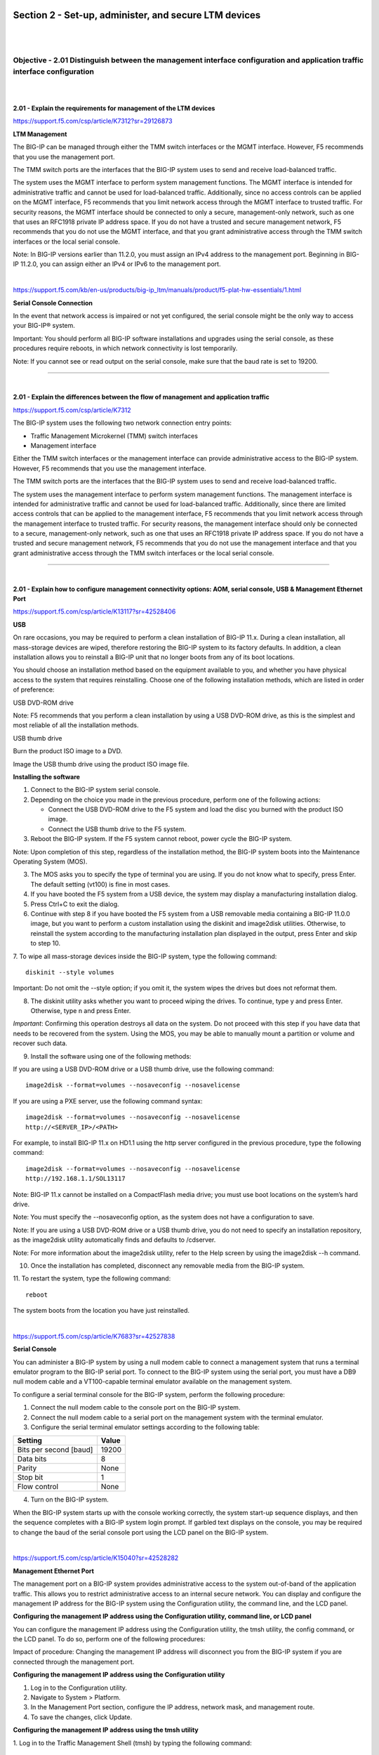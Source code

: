 Section 2 - Set-up, administer, and secure LTM devices
======================================================

|
|

Objective - 2.01 Distinguish between the management interface configuration and application traffic interface configuration
---------------------------------------------------------------------------------------------------------------------------

|
|

**2.01 - Explain the requirements for management of the LTM devices**

https://support.f5.com/csp/article/K7312?sr=29126873

**LTM Management**

The BIG-IP can be managed through either the TMM switch interfaces or
the MGMT interface. However, F5 recommends that you use the management
port.

The TMM switch ports are the interfaces that the BIG-IP system uses to
send and receive load-balanced traffic.

The system uses the MGMT interface to perform system management
functions. The MGMT interface is intended for administrative traffic and
cannot be used for load-balanced traffic. Additionally, since no access
controls can be applied on the MGMT interface, F5 recommends that you
limit network access through the MGMT interface to trusted traffic. For
security reasons, the MGMT interface should be connected to only a
secure, management-only network, such as one that uses an RFC1918
private IP address space. If you do not have a trusted and secure
management network, F5 recommends that you do not use the MGMT
interface, and that you grant administrative access through the TMM
switch interfaces or the local serial console.

Note: In BIG-IP versions earlier than 11.2.0, you must assign an IPv4
address to the management port. Beginning in BIG-IP 11.2.0, you can
assign either an IPv4 or IPv6 to the management port.

|

https://support.f5.com/kb/en-us/products/big-ip_ltm/manuals/product/f5-plat-hw-essentials/1.html

**Serial Console Connection**

In the event that network access is impaired or not yet configured, the
serial console might be the only way to access your BIG-IP® system.

Important: You should perform all BIG-IP software installations and
upgrades using the serial console, as these procedures require reboots,
in which network connectivity is lost temporarily.

Note: If you cannot see or read output on the serial console, make sure
that the baud rate is set to 19200.

----

|

**2.01 - Explain the differences between the flow of management and application traffic**

https://support.f5.com/csp/article/K7312

The BIG-IP system uses the following two network connection entry
points:

-  Traffic Management Microkernel (TMM) switch interfaces

-  Management interface

Either the TMM switch interfaces or the management interface can provide
administrative access to the BIG-IP system. However, F5 recommends that
you use the management interface.

The TMM switch ports are the interfaces that the BIG-IP system uses to
send and receive load-balanced traffic.

The system uses the management interface to perform system management
functions. The management interface is intended for administrative
traffic and cannot be used for load-balanced traffic. Additionally,
since there are limited access controls that can be applied to the
management interface, F5 recommends that you limit network access
through the management interface to trusted traffic. For security
reasons, the management interface should only be connected to a secure,
management-only network, such as one that uses an RFC1918 private IP
address space. If you do not have a trusted and secure management
network, F5 recommends that you do not use the management interface and
that you grant administrative access through the TMM switch interfaces
or the local serial console.

----

|

**2.01 - Explain how to configure management connectivity options: AOM, serial console, USB & Management Ethernet Port**

https://support.f5.com/csp/article/K13117?sr=42528406

**USB**

On rare occasions, you may be required to perform a clean installation
of BIG-IP 11.x. During a clean installation, all mass-storage devices
are wiped, therefore restoring the BIG-IP system to its factory
defaults. In addition, a clean installation allows you to reinstall a
BIG-IP unit that no longer boots from any of its boot locations.

You should choose an installation method based on the equipment
available to you, and whether you have physical access to the system
that requires reinstalling. Choose one of the following installation
methods, which are listed in order of preference:

USB DVD-ROM drive

Note: F5 recommends that you perform a clean installation by using a
USB DVD-ROM drive, as this is the simplest and most reliable of all
the installation methods.

USB thumb drive

Burn the product ISO image to a DVD.

Image the USB thumb drive using the product ISO image file.

**Installing the software**

1. Connect to the BIG-IP system serial console.

2. Depending on the choice you made in the previous procedure, perform one of the following actions:

   -  Connect the USB DVD-ROM drive to the F5 system and load the disc you burned with the product ISO image.

   -  Connect the USB thumb drive to the F5 system.

3. Reboot the BIG-IP system. If the F5 system cannot reboot, power cycle the BIG-IP system.

Note: Upon completion of this step, regardless of the installation
method, the BIG-IP system boots into the Maintenance Operating
System (MOS).

3. The MOS asks you to specify the type of terminal you are using. If you do not know what to specify, press Enter. The default setting (vt100) is fine in most cases.

4. If you have booted the F5 system from a USB device, the system may display a manufacturing installation dialog.

5. Press Ctrl+C to exit the dialog.

6. Continue with step 8 if you have booted the F5 system from a USB removable media containing a BIG-IP 11.0.0 image, but you want to perform a custom installation using the diskinit and image2disk utilities. Otherwise, to reinstall the system according to the manufacturing installation plan displayed in the output, press Enter and skip to step 10.

7. To wipe all mass-storage devices inside the BIG-IP system, type the following command:
::

    diskinit --style volumes

Important: Do not omit the --style option; if you omit it, the
system wipes the drives but does not reformat them.

8. The diskinit utility asks whether you want to proceed wiping the drives. To continue, type y and press Enter. Otherwise, type n and press Enter.

*Important*: Confirming this operation destroys all data on the
system. Do not proceed with this step if you have data that needs to
be recovered from the system. Using the MOS, you may be able to
manually mount a partition or volume and recover such data.

9. Install the software using one of the following methods:

If you are using a USB DVD-ROM drive or a USB thumb drive, use the following command:
::

    image2disk --format=volumes --nosaveconfig --nosavelicense

If you are using a PXE server, use the following command syntax:
::

    image2disk --format=volumes --nosaveconfig --nosavelicense
    http://<SERVER_IP>/<PATH>

For example, to install BIG-IP 11.x on HD1.1 using the http server
configured in the previous procedure, type the following command:
::

    image2disk --format=volumes --nosaveconfig --nosavelicense
    http://192.168.1.1/SOL13117

Note: BIG-IP 11.x cannot be installed on a CompactFlash media drive;
you must use boot locations on the system’s hard drive.

Note: You must specify the --nosaveconfig option, as the system does
not have a configuration to save.

Note: If you are using a USB DVD-ROM drive or a USB thumb drive, you
do not need to specify an installation repository, as the image2disk
utility automatically finds and defaults to /cdserver.

Note: For more information about the image2disk utility, refer to
the Help screen by using the image2disk --h command.

10. Once the installation has completed, disconnect any removable media from the BIG-IP system.

11. To restart the system, type the following command:
::

    reboot

The system boots from the location you have just reinstalled.

|

https://support.f5.com/csp/article/K7683?sr=42527838

**Serial Console**

You can administer a BIG-IP system by using a null modem cable to
connect a management system that runs a terminal emulator program to the
BIG-IP serial port. To connect to the BIG-IP system using the serial
port, you must have a DB9 null modem cable and a VT100-capable terminal
emulator available on the management system.

To configure a serial terminal console for the BIG-IP system, perform
the following procedure:

1. Connect the null modem cable to the console port on the BIG-IP system.

2. Connect the null modem cable to a serial port on the management system with the terminal emulator.

3. Configure the serial terminal emulator settings according to the following table:

+--------------------------+-------------+
| **Setting**              | **Value**   |
+==========================+=============+
| Bits per second [baud]   | 19200       |
+--------------------------+-------------+
| Data bits                | 8           |
+--------------------------+-------------+
| Parity                   | None        |
+--------------------------+-------------+
| Stop bit                 | 1           |
+--------------------------+-------------+
| Flow control             | None        |
+--------------------------+-------------+

4. Turn on the BIG-IP system.

When the BIG-IP system starts up with the console working correctly, the
system start-up sequence displays, and then the sequence completes with
a BIG-IP system login prompt. If garbled text displays on the console,
you may be required to change the baud of the serial console port using
the LCD panel on the BIG-IP system.

|

https://support.f5.com/csp/article/K15040?sr=42528282

**Management Ethernet Port**

The management port on a BIG-IP system provides administrative access to
the system out-of-band of the application traffic. This allows you to
restrict administrative access to an internal secure network. You can
display and configure the management IP address for the BIG-IP system
using the Configuration utility, the command line, and the LCD panel.

**Configuring the management IP address using the Configuration utility,
command line, or LCD panel**

You can configure the management IP address using the Configuration
utility, the tmsh utility, the config command, or the LCD panel. To do
so, perform one of the following procedures:

Impact of procedure: Changing the management IP address will disconnect
you from the BIG-IP system if you are connected through the management
port.

**Configuring the management IP address using the Configuration utility**

1. Log in to the Configuration utility.

2. Navigate to System > Platform.

3. In the Management Port section, configure the IP address, network mask, and management route.

4. To save the changes, click Update.

**Configuring the management IP address using the tmsh utility**

1. Log in to the Traffic Management Shell (tmsh) by typing the following command:
::

    tmsh

2. To configure the management IP address, use the following syntax:
::

    create /sys management-ip [ip address/netmask]

    or

    create /sys management-ip [ip addres/prefixlen]

    For example:

    create /sys management-ip 192.168.1.245/255.255.255.0

    or

    create /sys management-ip 192.168.1.245/24

3. To configure a default management gateway, use the following syntax:
::

    create /sys management-route default gateway <gateway ip address>

    For example:

    create /sys management-route default gateway 192.168.1.254

4. Save the changes by typing the following command:
::

    save /sys config partitions all

**Configuring the management IP address using the config command**

1. Log in to the command line of the BIG-IP system.

2. Enter the F5 Management Port Setup Utility by typing the following command:
::

    config

3. To configure the management port, type the appropriate IP address, netmask, and management route in the screens that follow.

**Configuring the management IP address using the LCD panel**

1. Press the X button to activate Menu mode for the LCD.

2. Use the arrow keys to select System, and press the Check button.

3. To select Management, press the Check button.

4. To select Mgmt IP, press the Check button.

5. Enter your management IP address using the arrow keys, and press the Check button.

6. Use the arrow keys to select Mgmt Mask, and press the Check button.

7. Enter the netmask using the arrow keys, and press the Check button.

8. Use the arrow keys to select Mgmt Gateway, and press the Check button.

9. Enter your default route using the arrow keys, and press the Check button.

If you do not have a default route, enter 0.0.0.0.

10. Use the arrow keys to select Commit, and press the Check button.

11. To select OK, press the Check button.

|

https://support.f5.com/csp/article/K14595

**AOM**

Always-On Management (AOM) is a separate subsystem that provides
lights-out management for the BIG-IP system by using the 10/100/1000
Ethernet management port over secure shell (SSH), or by using the serial
console.

AOM allows you to manage BIG-IP platforms using SSH (most platforms) or
the serial console, even if the Host subsystem is turned off. The BIG-IP
Host subsystem and the AOM subsystem operate independently. If AOM is
reset or fails, the BIG-IP Host subsystem continues to operate and there
is no interruption to load-balanced traffic. AOM is always turned on
when power is supplied to the platform. If the BIG-IP Host subsystem
stops responding, you can use the AOM Command Menu to reset it.

**Configuring AOM network access**

To configure AOM so that it can be accessed over the network, perform
the following procedure:

Impact of procedure: Performing the following procedure should not have
a negative impact on your system.

1. Connect the serial console to the CONSOLE port.

2. Display the AOM command menu by typing the following key sequence:
::

    Esc (

The AOM command menu displays as follows:
::

    AOM Command Menu:

    B --- Set console baud rate

    I --- Display platform information

    P --- Power on/off host subsystem

    R --- Reset host subsystem

    N --- Configure AOM network

    S --- Configure SSH Server

    A --- Reset AOM

    E --- Error report

    Q --- Quit menu and return to console

3. To configure network access, press the N key.

The AOM management network configurator screen appears.

4. Complete the network configurator screens.

*Important*: The AOM IP address must be different than the BIG-IP
management address, but on the same IP subnet.

To disable the network configuration, re-run the N ---Configure AOM
network option, and enter 0.0.0.0 for the IP address.

|


Objective - 2.02 Given a network diagram, determine the appropriate network and system settings (i.e., VLANs, selfIPs, trunks, routes, NTP servers, DNS servers, SNMP receivers and syslog servers)
---------------------------------------------------------------------------------------------------------------------------------------------------------------------------------------------------

|
|

**2.02 - Explain the requirements for self IPs (including port lockdown)**

https://support.f5.com/kb/en-us/products/big-ip_ltm/manuals/product/tmos-concepts-11-5-0/13.html

**Self IPs**

It is when you initially run the Setup utility on a BIG-IP system that
you normally create any static and floating self IP addresses and assign
them to VLANs. However, if you want to create additional self IP
addresses later, you can do so using the Configuration utility.

Note: Only users with either the Administrator or Resource
Administrator user role can create and manage self IP addresses.

Note: A self IP address can be in either IPv4 or IPv6 format.

**IP address**

A self IP address, combined with a netmask, typically represents a range
of host IP addresses in a VLAN. If you are assigning a self IP address
to a VLAN group, the self IP address represents the range of self IP
addresses assigned to the VLANs in that group.

**Netmask**

When you specify a netmask for a self IP address, the self IP address
can represent a range of IP addresses, rather than a single host
address. For example, a self IP address of 10.0.0.100 can represent
several host IP addresses if you specify a netmask of 255.255.0.0.

**VLAN/Tunnel assignment**

You assign a unique self IP address to a specific VLAN or a VLAN group:

-  Assigning a self IP address to a VLAN

The self IP address that you assign to a VLAN should represent an
address space that includes the self IP addresses of the hosts that
the VLAN contains. For example, if the address of one destination
server in a VLAN is 10.0.0.1 and the address of another server in
the VLAN is 10.0.0.2, you could assign a self IP address of
10.0.0.100, with a netmask of 255.255.0.0, to the VLAN.

-  Assigning a self IP address to a VLAN group

The self IP address that you assign to a VLAN group should represent
an address space that includes the self IP addresses of the VLANs
that you assigned to the group. For example, if the self IP address
of one VLAN in a VLAN group is 10.0.20.100 and the address of the
other VLAN in a VLAN group is 10.0.30.100,you could assign an
address of 10.0.0.100, with a netmask of 255.255.0.0, to the VLAN
group.

The VLAN/Tunnel list in the BIG-IP Configuration utility displays the
names of all existing VLANs and VLAN groups.

**Port lockdown**

Each self IP address has a feature known as port lockdown. Port lockdown
is a security feature that allows you to specify particular UDP and TCP
protocols and services from which the self IP address can accept
traffic. By default, a self IP address accepts traffic from these
protocols and services:

-  For UDP, the allowed protocols and services are: DNS (53), SNMP
   (161), RIP (520)

-  For TCP, the allowed protocols and services are: SSH (22), DNS (53),
   SNMP (161), HTTPS (443), 4353 (iQuery)

If you do not want to use the default setting (Allow Default), you can
configure port lockdown to allow either all UDP and TCP protocols and
services (Allow All), no UDP protocols and services (Allow None), or
only those that you specify (Allow Custom).

**Traffic groups**

If you want the self IP address to be a floating IP address, that is, an
address shared between two or more BIG-IP devices in a device group, you
can assign a floating traffic group to the self IP address. A floating
traffic group causes the self IP address to become a floating self IP
address.

A floating self IP address ensures that application traffic reaches its
destination. More specifically, a floating self IP address enables a
source node to successfully send a request, and a destination node to
successfully send a response, when the relevant BIG-IP device is
unavailable.

If you want the self IP address to be a static (non-floating) IP address
(used mostly for standalone devices), you can assign a non-floating
traffic group to the self IP address. A non-floating traffic group
causes the self IP address to become a non-floating self IP address. An
example of a non-floating self IP address is the address that you assign
to the default VLAN named HA, which is used strictly to process failover
communications between BIG-IP devices, instead of processing application
traffic.

----

|

**2.02 - Explain routing requirements for management and application traffic (including route domains and IPv6)**

https://support.f5.com/csp/article/K13284?sr=42499558

The Traffic Management Microkernel (TMM) controls all of the BIG-IP
switch ports (TMM interfaces), and the underlying Linux operating system
controls the BIG-IP management interface. The management interface
processes only administrative traffic. The TMM interfaces process both
application traffic and administrative traffic.

Inbound administrative traffic

The Linux operation system processes inbound traffic sent to the BIG-IP
management IP address and arriving on the management interface. Inbound
connections sent to the BIG-IP self IP addresses that arrive on a TMM
interface are processed by TMM. If the self IP address is configured to
allow a connection to the destination service port, TMM hands the
connection off to the Linux operating system, which then processes the
connection request. By default, the BIG-IP system uses Auto Last Hop to
return response traffic to a remote host. Auto Last Hop returns response
traffic to the MAC address of the device from which the traffic last
traversed before reaching the BIG-IP system.

Note: Beginning in BIG-IP 14.1.0, the Auto Last Hop feature is no longer
available on the BIG-IP management interface. For more information,
refer to K55225090: BIG-IP VE no longer supports Auto Last Hop for
management connections.

Outbound administrative traffic

The Linux operating system processes outbound traffic sent from the
BIG-IP system by administrative applications, such as SNMP, SMTP, SSH,
and NTP. These connections may use either the management address or a
self IP address as the source address. The BIG-IP system compares the
destination address to the routing table to determine the interface
through which the BIG-IP system routes the traffic.

BIG-IP routing tables

The BIG-IP routing table consists of a combination of routing subtables.
A subtable for management routes, and a subtable for TMM routes. Routes
in the TMM subtable are defined with a lower metric than routes in the
management subtable. As a result, if an equally specific route exists as
both a TMM route and a management route, the system will prefer the TMM
route. This also applies if the only defined management route is a
default gateway, the system will prefer the TMM default gateway.

TMM switch routes are routes that the BIG-IP system uses to forward
traffic through the TMM switch interfaces instead of through the
management interface. Traffic sourced from a TMM (self IP) address will
always use the most specific matching TMM route. Traffic sourced from a
TMM address will never use a management route. When TMM is not running,
the TMM addresses are not available, and all TMM routes are removed. As
a result, when TMM is not running, all outbound administrative traffic
uses the most specific matching management route.

The BIG-IP system uses management routes to forward traffic through the
management interface.

|

https://support.f5.com/csp/article/K84417414

**Route domains**

Route domains are designed to overcome the problem of overlapping
network IP address spaces. Because of this design, forwarding traffic
between route domains is limited.

Description

One intended route domain implementation would be when the BIG-IP system
hosts multiple tenants that use the same private IP address space to
configure their networking devices. In this case, route domains allow
the hosting BIG-IP system to use the same IP address space for multiple
tenants, while preventing direct access between the tenants.

You can allow access between route domains in a limited capacity by
using parent-child relationships and strict isolation.

Parent-child relationship

When you create a route domain, you can associate a parent route domain.
When the BIG-IP system is unable to find a necessary route in the child
domain, the system can then search an associated parent route domain for
a possible route. The default associated route domain is None.

Strict isolation

When enabled, strict isolation specifies whether the system enforces
cross-routing restrictions. When enabled, routes cannot cross-route
domain boundaries; they are strictly isolated to the current route
domain. The default setting is Enabled. When disabled, a route can
cross-route domains. For example, you can add a route to the routing
table where the destination is 10.0.0.0%20 (route domain 20) and the
gateway is 172.27.84.29%32 (route domain 32).

Note: When strict isolation is enabled on a route domain, the BIG-IP
system allows traffic forwarding from that route domain to the specified
parent route domain only. To enforce strict isolation between
parent-child route domains, you must enable the strict isolation feature
on both the child and the parent route domains.

VLANs

Route domains may not be the proper choice if the intended use does not
involve overlapping IP address spaces. Virtual Local Area Networks
(VLAN) serve as a logical separation of hosts using the same IP address
space. Unlike route domains, the BIG-IP system can forward traffic
between VLANs with simple modifications to the routing table.

|

https://support.f5.com/csp/article/K7267

**IPV6**

The BIG-IP is a native IPV6 device.

In BIG-IP versions prior to 11.0.0, there is no option in the
Configuration utility to specify an IPv6 default route. The default
configuration when creating network routes on the BIG-IP system is for
IPv4. To specify a default route for an IPv6 address, you must specify
both a destination network that uses the route, and a netmask value.
Otherwise, the route will be added to the BIG-IP system configuration as
an IPv4 default route pointing to an IPv6 gateway.

To specify an IPv6 default route on the BIG-IP system using the
Configuration utility, perform the following procedure:

1. Log in to the Configuration utility.

2. Navigate to Network > Routes.

3. Click Add.

4. From the Type menu, click Route.

5. Specify :: as the Destination.

6. Specify :: as the Netmask.

7. From the Resource list, click Use Gateway.

8. In the box, type the IPv6 IP address.

9. Click Finished.

To specify an IPv6 default route on the BIG-IP system using the Traffic
Management Shell (tmsh), perform the following procedure:

1. Log in to the tmsh utility by typing the following command:
::

    tmsh

2. Create the IPv6 default route using the following command syntax:
::

    create /net route default-inet6 gw <ipv6 gw address>

Note: A corresponding self IP address residing in the same network
of the IPv6 gateway must exist to create the IPv6 route gateway.
::

    For example:

    create /net route default-inet6 gw fd00:9:0:0:0:0:0:2

3. Save the configuration changes by typing the following command:
::

    save /sys config

4. To exit the tmsh utility, type the following command:
::

    quit

----

|

**2.02 - Explain the effect of system time on LTM devices**

https://support.f5.com/csp/article/K10240?sr=29127185

**NTP**

Having the correct system time set on your BIG-IP devices is critical
for many different administrative functions. Time stamping for logging
is all based on system time. SSL certificates could have issues with the
expiration dates. In HA environments if the system time is not set
correctly between the units in the HA configuration the systems may not
be able to sync configs.

When the BIG-IP system clock is not showing the correct timezone, or the
date and time is not synchronized correctly, this could be caused by
incorrect NTP configuration or a communication issue with a valid NTP
peer server. Remember that even if you have the NTP settings correct in
the BIG-IP system it may not be able to reach the NTP if there is an
up-stream Firewall or other network restrictions.

**Network Time Protocol (NTP)**

NTP is a protocol for synchronizing the clocks of computer systems over
the network. On BIG-IP systems, accurate timestamps are essential to
guarantee the correct behavior of a number of features. While in most
cases it is sufficient to configure a couple of time servers that the
BIG-IP system will use to update its system time, it is also possible to
define more advanced NTP configurations on the BIG-IP system.

|

Objective - 2.03 Explain how to configure remote authentication and multiple administration roles on the LTM device
-------------------------------------------------------------------------------------------------------------------

|
|

**2.03 - Explain the mapping between remote users and remote role groups**

https://support.f5.com/kb/en-us/products/big-ip_ltm/manuals/product/tmos-implementations-11-5-0/29.html

**Remote authentication and authorization of BIG-IP user accounts**

The BIG-IP system includes a comprehensive solution for managing BIG-IP
administrative accounts on your network. With this solution, you can:

**Use a remote server to store BIG-IP system user accounts.**

The BIG-IP system includes support for using a remote authentication
server to store BIG-IP system user accounts. After creating BIG-IP
system accounts on the remote server (using the server vendor's
instructions), you can configure the BIG-IP system to use remote user
authentication and authorization (access control) for that server type.

**Assign group-based access.**

The BIG-IP system includes an optional feature known as remote role
groups. With the remote role groups feature, you can use existing group
definitions on the remote server to define the access control properties
for users in a group. This feature not only provides more granularity in
assigning user privileges, but also removes any need to duplicate remote
user accounts on the BIG-IP system for the purpose of assigning those
privileges.

**Propagate a set of authorization data to multiple BIG-IP systems.**

The BIG-IP system includes a tool for propagating BIG-IP system
configuration data to multiple BIG-IP devices on the network. This tool
is known as the Single Configuration File (SCF) feature.

----

|

**2.03 - Explain the options for partition access and terminal access**

https://support.f5.com/kb/en-us/products/big-ip_ltm/manuals/product/tmos-concepts-11-5-0/10.html#unique_1660055220

**Partition Access**

A user role defines the access level that a user has for each object in
the users assigned partition. An access level refers to the type of task
that a user can perform on an object. Possible access levels are:

-  Write

Grants full access, that is, the ability to create, modify, enable and disable, and delete an object.

-  Update

Grants the ability to modify, enable, and disable an object.

-  Enable/disable

Grants the ability to enable or disable an object.

-  Read

Grants the ability to view an object.

**Terminal Access**

Specifies the level of access to the BIG-IP system command line
interface. Possible values are: Disabled and Advanced shell.

Users with the Administrator or Resource Administrator role assigned to
their accounts can have advanced shell access, that is, permission to
use all BIG-IP system command line utilities, as well as any Linux
commands.

|


Objective - 2.04 Explain the uses of administrative partitions
--------------------------------------------------------------

|
|

**2.04 - Explain the relationship between route domains, user roles and administrative partitions**

https://support.f5.com/kb/en-us/products/big-ip_ltm/manuals/product/tmos-concepts-11-5-0/10.html#unique_1327994881

**Administrative partitions**

When you create configurable objects for the BIG-IP system, you have the
option of putting those objects into administrative partitions. An
administrative partition is a logical container of BIG-IP system objects
such as virtual servers, pools, and monitors. When you first install the
BIG-IP system, a default partition already exists named Common.

By putting objects into partitions, you establish a finer granularity of
access control. Rather than having control over all resources on the
BIG-IP system or no resources whatsoever, users with certain permissions
can control resources within a designated partition only. For example,
users with the role of Operator can mark nodes up or down, but can only
mark those nodes that reside within their designated partition.

User accounts are another type of object that you can put into a
partition. You put user accounts into administrative partitions strictly
for the purpose of giving other users administrative access to those
accounts. For example, you can put user accounts into partition B, and
then assign a set of permissions (known as a user role) to user Jane so
that she is allowed to modify user accounts in partition B.

Each user account on the BIG-IP system has a property known as Partition
Access. The Partition Access property defines the partitions that the
user can access. A user account can have access to either one partition
or all partitions. Access to all partitions is known as universal
access.

This figure shows how partition access can differ for different user
accounts on the BIG-IP system.

|

.. image:: /_static/301a/p8.png

|

In this example, the BIG-IP system objects reside in multiple
partitions. Note that user accounts are also a type of BIG-IP system
object, and as such, reside in a partition named Users. (Although you
are not required to group user accounts together in a separate
partition, for security purposes F5 highly recommends that you
do so.)

To continue with the example, each user account in partition Users has
access to specific, but different, partitions. Note that user accounts
sjones, cjohnson, and gnelson can access one partition only, while the
tbrown account has universal access.

To summarize, an administrative partition defines a set of objects,
including user accounts, that other administrative users can potentially
manage. This gives computing organizations greater control over user
access to specific objects on the BIG-IP system.

**Effect of user roles on objects within partitions**

A user role defines the access level that a user has for each object in
the user’s assigned partition. An access level refers to the type of
task that a user can perform on an object. Possible access levels are:

**Write**

Grants full access: that is, the ability to create, modify, enable and
disable, and delete an object.

**Update**

Grants the ability to modify, enable, and disable an object.

**Enable/disable**

Grants the ability to enable or disable an object.

**Read**

Grants the ability to view an object.

----

|

**2.04 - Explain the options for partition access and terminal access**

https://support.f5.com/kb/en-us/products/big-ip_ltm/manuals/product/tmos-concepts-11-5-0/10.html#unique_1660055220

**Partition Access**

A user role defines the access level that a user has for each object in
the users assigned partition. An access level refers to the type of task
that a user can perform on an object. Possible access levels are:

-  Write

Grants full access, that is, the ability to create, modify, enable and disable, and delete an object.

-  Update

Grants the ability to modify, enable, and disable an object.

-  Enable/disable

Grants the ability to enable or disable an object.

-  Read

Grants the ability to view an object.

**Terminal Access**

Specifies the level of access to the BIG-IP system command line
interface. Possible values are: Disabled and Advanced shell.

Users with the Administrator or Resource Administrator role assigned to
their accounts can have advanced shell access, that is, permission to
use all BIG-IP system command line utilities, as well as any Linux
commands.

|


Objective - 2.05 Given a scenario, determine an appropriate high availability configuration (i.e., failsafe, failover and timers)
---------------------------------------------------------------------------------------------------------------------------------

|
|

**2.05 - Explain how the score is calculated for HA groups**

https://support.f5.com/kb/en-us/products/big-ip_ltm/manuals/product/tmos-implementations-11-5-0/8.html

**Specifying the HA capacity of a device**

Before you perform this task, verify that this device is a member of a
device group and that the device group contains three or more devices.

You perform this task when you have more than one type of hardware
platform in a device group and you want to configure load-aware
failover. Load-aware failover ensures that the BIG-IP system can
intelligently select the next-active device for each active traffic
group in the device group when failover occurs. As part of configuring
load-aware failover, you define an HA capacity to establish the amount
of computing resource that the device provides relative to other devices
in the device group.

Note: If all devices in the device group are the same hardware platform,
you can skip this task.

1. On the Main tab, click Device Management > Devices. This displays a list of device objects discovered by the local device.

2. In the Name column, click the name of the device for which you want to view properties. This displays a table of properties for the device.

3. In the HA Capacity field, type a relative numeric value. You need to configure this setting only when you have varying types of hardware platforms in a device group and you want to configure load-aware failover. The value you specify represents the relative capacity of the device to process application traffic compared to the other devices in the device group.

Important: If you configure this setting, you must configure the
setting on every device in the device group.

If this device has half the capacity of a second device and a third
of the capacity of a third device in the device group, you can
specify a value of 100 for this device, 200 for the second device,
and 300 for the third device. When choosing the next active device
for a traffic group, the system considers the capacity that you
specified for this device.

4. Click Update.

After you perform this task, the BIG-IP system uses the HA Capacity
value to calculate the current utilization of the local device, to
determine the next-active device for failover of other traffic groups in
the device group.

**Specifying an HA load factor for a traffic group**

You perform this task when you want to specify the relative application
load for an existing traffic group, for the purpose of configuring
load-aware failover. Load-aware failover ensures that the BIG-IP system
can intelligently select the next-active device for each active traffic
group in the device group when failover occurs. When you configure
load-aware failover, you define an application traffic load (known as an
HA load factor) for a traffic group to establish the amount of computing
resource that an active traffic group uses relative to other active
traffic groups.

1. On the Main tab, click Device Management > Traffic Groups.

2. In the Name column, click the name of a traffic group. This displays the properties of the traffic group.

3. From the Failover Methods list, select Load Aware. This displays the HA Load Factor setting.

4. In the HA Load Factor field, specify a value that represents the application load for this traffic group relative to other active traffic groups on the local device.

Important: If you configure this setting, you must configure the
setting on every traffic group in the device group.

5. Click Update.

After performing this task, the BIG-IP system uses the HA Load Factor
value as a factor in calculating the current utilization of the local
device, to determine whether this device should be the next-active
device for failover of other traffic groups in the device group.

**Implementation Results**

For this implementation example, the load-aware configuration now
consists of both a user-specified relative high availability (HA)
hardware capacity for each device and a relative load factor for each
active traffic group.

Using the example in the overview, devices Bigip_A and Bigip_B are the
same hardware platform and therefore have the same HA capacity, while
Bigip_C has twice the HA capacity of the other two devices. Also,
devices Bigip_A and Bigip_B currently have one active traffic group
each, while Bigip_C has two active traffic groups. All three traffic
groups process the same amount of application traffic.

|

.. image:: /_static/301a/p9.png

|

Device utilization scores based on device capacity and traffic group
load

The device utilization score that the BIG-IP system calculates in this
implementation is the sum of all traffic load values on a device divided
by the device capacity.

Table 1. Calculating the utilization score for Bigip_A

+---------------+------------------------+------------------+----------------------------------+------------------+----------------------------+
| HA capacity   | Active traffic group   | HA load factor   | Potential active traffic group   | HA load factor   | Device utilization score   |
+===============+========================+==================+==================================+==================+============================+
| 10            | Traffic-group-1        | 1                | Traffic-group-2                  | 1                | 2/10 = .2                  |
+---------------+------------------------+------------------+----------------------------------+------------------+----------------------------+

Table 2. Calculating the utilization score for Bigip_B

+---------------+-----------------------+------------------+----------------------------------+------------------+----------------------------+
| HA capacity   | Active traffic group  | HA load factor   | Potential active traffic group   | HA load factor   | Device utilization score   |
+===============+=======================+==================+==================================+==================+============================+
| 10            | Traffic-group-2       |    1             | Traffic-group-3                  | 1                | 2/10=.2                    |
+---------------+-----------------------+------------------+----------------------------------+------------------+----------------------------+

Table 3. Calculating the utilization score for Bigip_C

+---------------+----------------------------------------+------------------+----------------------------------+------------------+----------------------------+
| HA capacity   | Active traffic group                   | HA load factor   | Potential active traffic group   | HA load factor   | Device utilization score   |
+===============+========================================+==================+==================================+==================+============================+
| 20            | Traffic-group-3 and Traffic-group-4    | 1 and 1          | Traffic-group-1                  | 1                | 3/20=.15                   |
+---------------+----------------------------------------+------------------+----------------------------------+------------------+----------------------------+

This example shows the results of the calculations that the BIG-IP
system performs for each device in the device group. The example shows
that although device Bigip_C currently has the two active traffic
groups, the device has the most available resource due to having the
lowest utilization score of .15. In this case, Bigip_C is most likely
the next-active device for the other two devices in the device group.

----

|

**2.05 - Explain the required objects on an HA pair**

https://support.f5.com/kb/en-us/products/big-ip_ltm/manuals/product/tmos-implementations-11-5-0/2.html

**Configuration objects for HA**

The following BIG-IP configuration will be on each device of the HA
pair:

-  A management port, management route, and administrative passwords defined.

-  A VLAN named internal, with one static and one floating IP address.

-  A VLAN named external, with one static and one floating IP address.

-  A VLAN named HA with a static IP address.

-  Configuration synchronization, failover, and mirroring enabled.

-  Failover methods of serial cable and network (or network-only, for a VIPRION platform.

-  A designation as an authority device, where trust was established with the peer device.

-  A Sync-Failover type of device group with two members defined.

-  A default traffic group that floats to the peer device to process application traffic when this device becomes unavailable. This traffic group contains two floating self IP addresses for VLANs internal and external.

On either device in the device group, you can create additional
configuration objects, such as virtual IP addresses and SNATs. The
system automatically adds these objects to Traffic-Group-1.

----

|

**2.05 - Explain how to configure device trust**

https://support.f5.com/kb/en-us/products/big-ip_ltm/manuals/product/tmos-implementations-11-5-0/3.html

**Establishing device trust**

Before you begin this task, verify that:

-  Each BIG-IP device that is to be part of the local trust domain has a device certificate installed on it.

-  The local device is designated as a certificate signing authority.

You perform this task to establish trust among devices on one or more
network segments. Devices that trust each other constitute the local
trust domain. A device must be a member of the local trust domain prior
to joining a device group.

By default, the BIG-IP software includes a local trust domain with one
member, which is the local device. You can choose any one of the BIG-IP
devices slated for a device group and log into that device to add other
devices to the local trust domain. For example, devices A, B, and C each
initially shows only itself as a member of the local trust domain. To
configure the local trust domain to include all three devices, you can
simply log into device A and add devices B and C to the local trust
domain. Note that there is no need to repeat this process on devices B
and C.

1. On the Main tab, click Device Management > Device Trust, and then either Peer List or Subordinate List.

2. Click Add.

3. Type a device IP address, administrator user name, and administrator password for the remote BIG-IP device with which you want to establish trust. The IP address you specify depends on the type of BIG-IP device:

-  If the BIG-IP device is a non-VIPRION device, type the management IP address for the device.

-  If the BIG-IP device is a VIPRION device that is not licensed and provisioned for vCMP, type the primary cluster management IP address for the cluster.

-  If the BIG-IP device is a VIPRION device that is licensed and provisioned for vCMP, type the cluster management IP address for the guest.

-  If the BIG-IP device is an Amazon Web Services EC2 device, type one of the Private IP addresses created for this EC2 instance.

4. Click Retrieve Device Information.

5. Verify that the certificate of the remote device is correct.

6. Verify that the name of the remote device is correct.

7. Verify that the management IP address and name of the remote device are correct.

8. Click Finished.

The device you added is now a member of the local trust domain.

Repeat this task for each device that you want to add to the local trust
domain.

|


Objective - 2.06 Given a scenario, describe the steps necessary to set up a device group, traffic group and HA group
--------------------------------------------------------------------------------------------------------------------

|
|

**2.06 - Explain how to set up sync-only and sync-failover device service cluster**

https://support.f5.com/kb/en-us/products/big-ip_ltm/manuals/product/bigip-device-service-clustering-admin-11-5-0/6.html

**About Sync-Failover Device Groups**

One of the types of device groups that you can create is a Sync-Failover
type of device group. A Sync-Failover device group contains devices that
synchronize their configuration data and fail over to one another when a
device becomes unavailable. A Sync-Failover device group supports a
maximum of eight devices.

|

.. image:: /_static/301a/p10.png

|

traffic_group_1 is active on a device in a Sync-Failover device group

.. image:: /_static/301a/p11.png

On failover, traffic_group_1 becomes active on another device in the
Sync-Failover device group

A device in the trust domain can be a member of both a Sync-Failover
group and a Sync-Only group simultaneously.

For devices in a Sync-Failover group, the BIG-IP system uses both the
device group and the traffic group attributes of a folder to make
decisions about which devices to target for synchronizing the contents
of the folder, and which application-related configuration objects to
include in failover.

You can control the way that the BIG-IP chooses a target failover
device. This control is especially useful when a device group contains
heterogeneous hardware platforms that differ in load capacity, because
you can ensure that when failover occurs, the system will choose the
device with the most available resource to process the application
traffic.

|

.. image:: /_static/301a/p12.png

|

Sample Sync-Failover device groups in a trust domain

**Sample Sync-Failover configuration**

You can use a Sync-Failover device group in a variety of ways. This
sample configuration shows two separate Sync-Failover device groups in
the local trust domain. Device group A is a standard active-standby
configuration. Prior to failover, only BIGIP1 processes traffic for
application A. This means that BIGIP1 and BIGIP2 synchronize their
configurations, and BIGIP1 fails over to BIGIP2 if BIGIP1 becomes
unavailable. BIGIP1 cannot fail over to BIGIP3 or BIGIP4 because those
devices are in a separate device group.

Device group B is also a standard active-standby configuration, in which
BIGIP3 normally processes traffic for application B. This means that
BIGIP3 and BIGIP4 synchronize their configurations, and BIGIP3 fails
over to BIGIP4 if BIGIP3 becomes unavailable. BIGIP3 cannot fail over to
BIGIP1 or BIGIP2 because those devices are in a separate device group.

**Sync-Failover device group considerations**

The following configuration restrictions apply to Sync-Failover device
groups:

-  A specific BIG-IP device in a trust domain can belong to one
   Sync-Failover device group only.

-  On each device in a Sync-Failover device group, the BIG-IP system
   automatically assigns the device group name to the root and /Common
   folders. This ensures that the system synchronizes any traffic groups
   for that device to the correct devices in the local trust domain.

-  The BIG-IP system creates all device groups and traffic-groups in the
   /Common folder, regardless of the partition to which the system is
   currently set.

-  If no Sync-Failover device group is defined on a device, then the
   system sets the device group value that is assigned to the root and
   /Common folders to None.

-  By default, on each device, the BIG-IP system assigns a Sync-Failover
   device group to any sub-folders of the root or /Common folders that
   inherit the device group attribute.

-  You can configure a maximum of 15 floating traffic groups for a
   Sync-Failover device group.

**Creating a Sync-Failover device group**

This task establishes failover capability between two or more BIG-IP
devices. If the active device in a Sync-Failover device group becomes
unavailable, the configuration objects fail over to another member of
the device group and traffic processing is unaffected. You can perform
this task on any authority device within the local trust domain.

1. On the Main tab, click Device Management > Device Groups. The Device Groups screen displays a list of existing device groups.

2. On the Device Group List screen, click Create.

3. Type a name for the device group, select the device group type Sync-Failover, and type a description for the device group.

4. In the Configuration area of the screen, select a host name from the available list for each BIG-IP device that you want to include in the device group. Use the Move button to move the host name to the selected list.

The Available list shows any devices that are members of the
device's local trust domain but not currently members of a
Sync-Failover device group. A device can be a member of one
Sync-Failover group only.

5. For Network Failover, select the Enabled check box.

6. Click Finished.

You now have a Sync-Failover type of device group containing BIG-IP
devices as members.

**About Sync-Only device groups**

One of the types of device groups that you can create is a Sync-Only
device group. A Sync-Only device group contains devices that synchronize
configuration data with one another, but their configuration data does
not fail over to other members of the device group. A Sync-Only device
group supports a maximum of 32 devices.

A device in a trust domain can be a member of more than one Sync-Only
device group. A device can also be a member of both a Sync-Failover
group and a Sync-Only group simultaneously.

A typical use of a Sync-Only device group is one in which you configure
a device to synchronize the contents of a specific folder to a different
device group than to the device group to which the other folders are
synchronized.

|

.. image:: /_static/301a/p13.png

|

Sync-only device group

**Sample Sync-Only configuration**

The most common reason to use a Sync-Only device group is to synchronize
a specific folder containing policy data that you want to share across
all BIG-IP devices in a local trust domain, while setting up a
Sync-Failover device group to fail over the remaining configuration
objects to a subset of devices in the domain. In this configuration, you
are using a Sync-Only device group attribute on the policy folder to
override the inherited Sync-Failover device group attribute. Note that
in this configuration, BIGIP1 and BIGIP2 are members of both the
Sync-Only and the Sync-Failover groups.

|

.. image:: /_static/301a/p14.png

|

Sync-Only Device Group

To implement this configuration, you can follow this process:

1. Create a Sync-Only device group on the local device, adding all devices in the local trust domain as members.

2. Create a Sync-Failover device group on the local device, adding a subset of devices as members.

3. On the folder containing the policy data, use tmsh to set the value of the device group attribute to the name of the Sync-Only device group.

4. On the root folder, retain the default Sync-Failover device group assignment.

**Creating a Sync-Only device group**

You perform this task to create a Sync-Only type of device group. When
you create a Sync-Only device group, the BIG-IP system can then
automatically synchronize certain types of data such as security
policies and acceleration applications and policies to the other devices
in the group, even when some of those devices reside in another network.
You can perform this task on any BIG-IP device within the local trust
domain.

1. On the Main tab, click Device Management > Device Groups.

2. On the Device Groups list screen, click Create. The New Device Group screen opens.

3. Type a name for the device group, select the device group type Sync-Only, and type a description for the device group.

4. From the Configuration list, select Advanced.

5. For the Members setting, select an IP address and host name from the Available list for each BIG-IP device that you want to include in the device group. Use the Move button to move the host name to the Includes list. The list shows any devices that are members of the device's local trust domain.

6. For the Automatic Sync setting, select or clear the check box:

-  Select the check box when you want the BIG-IP system to automatically
   sync the BIG-IP configuration data whenever a config sync operation
   is required. In this case, the BIG-IP system syncs the configuration
   data whenever the data changes on any device in the device group.

-  Clear the check box when you want to manually initiate each config
   sync operation. In this case, F5 recommends that you perform
   a config sync operation whenever configuration data changes on one of
   the devices in the device group.

7. For the Full Sync setting, select or clear the check box:

-  Select the check box when you want all sync operations to be full
   syncs. In this case, the BIG-IP system syncs the entire set of BIG-IP
   configuration data whenever a config sync operation is required.

-  Clear the check box when you want all sync operations to be
   incremental (the default setting). In this case, the BIG-IP system
   syncs only the changes that are more recent than those on the target
   device. When you select this option, the BIG-IP system compares the
   configuration data on each target device with the configuration data
   on the source device and then syncs the delta of each target-source
   pair.

If you enable incremental synchronization, the BIG-IP system might
occasionally perform a full sync for internal reasons. This is a
rare occurrence and no user intervention is required.

8. In the Maximum Incremental Sync Size (KB) field, retain the default value of 1024, or type a different value. This value specifies the total size of configuration changes that can reside in the incremental sync cache. If the total size of the configuration changes in the cache exceeds the specified value, the BIG-IP system performs a full sync whenever the next config sync operation occurs.

9. Click Finished.

You now have a Sync-Only type of device group containing BIG-IP devices
as members.

**A note about folders and overlapping device groups**

Sometimes when one BIG-IP object references another, one of the objects
gets synchronized to a particular device, but the other object does not.
This can result in an invalid device group configuration.

For example, suppose you create two device groups that share some
devices but not all. In the following illustration, Device A is a member
of both Device Group 1 and Device Group 2.

|

.. image:: /_static/301a/p15.png

|

One device with membership in two device groups

Device Group 1 is associated with folder /Common, and Device Group 2 is
associated with the folder /Common/my_app. This configuration causes
Device A to synchronize all of the data in folder /Common to Device B in
Device Group 1. The only data that Device A can synchronize to Device C
in Device Group 2 is the data in the folder /Common/my_app, because
this folder is associated with Device Group 2 instead of Device Group 1.

Now suppose that you create a pool in the /Common/my_app folder, which
is associated with Device Group 2. When you create the pool members in
that folder, the BIG-IP system automatically creates the associated node
addresses and puts them in folder /Common. This results in an invalid
configuration, because the node objects in folder /Common do not get
synchronized to the device on which the nodes' pool members reside,
Device C. When an object is not synchronized to the device on which its
referenced objects reside, an invalid configuration results.

----

|

**2.06 - Explain how to configure HA groups**

https://support.f5.com/kb/en-us/products/big-ip_ltm/manuals/product/bigip-device-service-clustering-admin-11-5-0/8.html

**Creating an HA group**

You use this task to create an HA group for a traffic group on a device
in a BIG-IP device group. Also known as fast failover, an HA group is
most useful when you want an active traffic group on a device to fail
over to another device based on trunk and pool availability, and on
VIPRION systems, also cluster availability. You can create multiple HA
groups on a single device, and you associate each HA group with the
local instance of a traffic group.

Important: Once you create an HA group on a device and associate the HA
group with a traffic group, you must create an HA group and associate it
with that same traffic group on every device in the device group. For
example, on Device_A, if you create HA_GroupA_TG1 and associate it
with trafffic-group-1, then on Device_B you can create HA_GroupB_TG1)
and also associate it with traffic-group-1.

1. On the Main tab, click System > High Availability > HA Groups

2. In the HA Group Name field, type a name for the HA group, such as ha_group1.

3. Verify that the Enable check box is selected.

4. In the Active Bonus field, specify an integer the represents the
   amount by which you want the system to increase the overall score of
   the active device. The purpose of the active bonus is to prevent
   failover when minor or frequent changes occur to the configuration of
   a pool, trunk, or cluster.

5. In the table displayed along the bottom of the screen, for the
   Threshold setting, for each pool, trunk, or VIPRION cluster in the HA
   group, optionally specify an integer for a threshold value.

6. For the Weight setting, for each pool, trunk, or VIPRION cluster in
   the HA group, specify an integer for the weight. The allowed weight
   for an HA group object ranges from 10 through 100. This value is
   required.

7. Click Create.

You now have an HA group that the BIG-IP system can later use to
calculate an HA score for fast failover.

After creating an HA group on the local device, you must assign it to a
traffic group on the local device.

**Associating an HA group with a traffic group**

You use this task to associate an HA group with an existing traffic
group. Also known as fast failover, this configuration option is most
useful when you want an active traffic group to fail over to another
device due to trunk, pool, and/or VIPRION cluster availability
specifically. When you configure an HA group for a traffic group, you
ensure that the traffic group, when active, fails over to the device on
which the traffic group has the highest HA score.

*Important*: HA groups are not included in config sync operations. For
this reason, you must create a separate HA group on every device in the
device group for this traffic group. For example, if the device group
contains three devices and you want to create an HA group for
traffic-group-1, you must configure the HA group property for
traffic-group-1 on each of the three devices separately. In a typical
device group configuration, the values of the HA group settings on the
traffic group will differ on each device.

1. On the Main tab, click Device Management > Traffic Groups.

2. In the Name column, click the name of a traffic group on the local device. This displays the properties of the traffic group.

3. From the Failover Methods list, select HA Group.

4. From the HA Group list, select an HA group.

5. Click Update.

After you perform this task for this traffic group on each device group
member, the BIG-IP system ensures that this traffic group is always
active on the device with the highest HA score.

----

|

**2.06 - Explain how to assign virtual servers to traffic groups**

https://support.f5.com/kb/en-us/products/big-ip_ltm/manuals/product/bigip-device-service-clustering-admin-11-5-0/8.html

**Traffic Group Assignment**

You perform this task to add members to a newly-created or existing
traffic group. Traffic group members are the floating IP addresses
associated with application traffic passing through the BIG-IP system.
Typical members of a traffic group are: a floating self IP address, a
floating virtual address, and a floating SNAT translation address.

1. From the Main tab, display the properties page for an existing BIG-IP object, such as a self IP address or a virtual address. For example, from the Main tab, click Network > Self IPs, and then from the Self IPs list, click a self IP address.

2. From the Traffic Group list, select the floating traffic group that you want the BIG-IP object to join.

3. Click Update.

After performing this task, the BIG-IP object belongs to the selected
traffic group.

Repeat this task for each BIG-IP object that you want to be a member of
the traffic group.

----

|

**2.06 - (Supplemental Example) Explain use cases for MAC masquerading**

https://support.f5.com/csp/article/K13502

**MAC Masquerading**

Using MAC masquerading will reduce ARP convergence issues within the
BIG-IP LAN environments when a failover event happens.

To optimize the flow of traffic during failover events, you can
configure MAC masquerade addresses for any defined traffic groups on the
BIG-IP system. A MAC masquerade address is a unique, floating MAC
address that you create. You can assign one MAC masquerade address to
each traffic group on a BIG-IP device. By assigning a MAC masquerade
address to a traffic group, you associate that address with any floating
IP addresses associated with the traffic group. By configuring a MAC
masquerade address for each traffic group, a single Virtual Local Area
Network (VLAN) can potentially carry traffic and services for multiple
traffic groups, with each service having its own MAC masquerade address.

|


Objective - 2.07 Predict the behavior of an LTM device group or traffic groups in a given failure scenario
----------------------------------------------------------------------------------------------------------

|
|

**2.07 - (Supplemental Example) Predict the behavior of an LTM device group or traffic groups in a given failure scenario**

https://support.f5.com/csp/article/K13946?sr=29127385

This topic is focused on predicting behaviors during failovers between
BIG-IP systems. Understanding how device groups and traffic groups
behave is the key to this topic. Experience with failing over HA systems
will give the candidate the ability to answer the questions on this
topic.

F5 introduced the Device Service Clustering (DSC) architecture in BIG-IP
11.x. DSC provides the framework for ConfigSync, and other
high-availability features, including the following components:

**Device trust and trust domains**

Device trust establishes trust relationships between BIG-IP devices
through certificate-based authentication. Each device generates a device
ID key and Secure Socket Layer (SSL) certificate upon upgrade or
installation. A trust domain is a collection of BIG-IP devices that
trust each other, and can synchronize and fail over their BIG-IP
configuration data, as well as regularly exchange status and failover
messages.

When the local BIG-IP device attempts to join a device trust with a
remote BIG-IP device, the following applies:

If the local BIG-IP device is added as a peer authority device, the
remote BIG-IP device presents a certificate signing request (CSR) to the
local device, which then signs the CSR and returns the certificate along
with its CA certificate and key.

If the local BIG-IP device is added as a subordinate (non-authority)
device, the remote BIG-IP device presents a CSR to the local device,
which then signs the CSR and returns the certificate. The CA certificate
and key are not presented to the remote BIG-IP device. The subordinate
device is unable to request other devices to join the device trust.

**Device groups**

A device group is a collection of BIG-IP devices that reside in the same
trust domain and are configured to securely synchronize their BIG-IP
configuration and failover when needed. Device groups can initiate a
ConfigSync operation from the device group member with the desired
configuration change. You can create two types of device groups:

A Sync-Failover device group contains devices that synchronize
configuration data and support traffic groups for failover purposes.

A Sync-Only device group contains devices that synchronize configuration
data, but do not synchronize failover objects and do not fail over to
other members of the device group.

**Traffic groups**

A traffic group represents a collection of related configuration objects
that are configured on a BIG-IP device. When a BIG-IP device becomes
unavailable, a traffic group can float to another device in a device
group.

**Folders**

A folder is a container for BIG-IP configuration objects. You can use
folders to set up synchronization and failover of configuration data in
a device group. You can sync all configuration data on a BIG-IP device,
or you can sync and fail over objects within a specific folder only.

**Centralized Management Infrastructure (CMI) communication channel**

The BIG-IP system uses SSL certificates to establish a trust
relationship between devices. In a device trust, BIG-IP devices can act
as certificate signing authorities, peer authorities, or subordinate
non-authorities. When acting as a certificate signing authority, the
BIG-IP device signs x509 certificates for another BIG-IP device that is
in the local trust domain. The BIG-IP device for which a certificate
signing authority device signs its certificate is known as a subordinate
non-authority device.

----

|

**2.07 - Compare and contrast network and serial failover**

https://support.f5.com/csp/article/K2397?sr=42496090

**Network Failover**

Network failover is based on heartbeat detection where the system sends
heartbeat packets over the internal network.

The system uses the primary and secondary failover addresses to send
network failover heartbeat packets. For more information about the
BIG-IP mirroring and network failover transport protocols, refer to the
following articles:

-  `K9057: Service port and protocol used for BIG-IP network
   failover <https://support.f5.com/csp/article/K9057>`__

-  `K7225: Transport protocol used for BIG-IP connection and persistence
   mirroring <https://support.f5.com/csp/article/K7225>`__

The BIG-IP system considers the peer down after the
Failover.NetTimeoutSec timeout value is exceeded. The default value of
Failover.NetTimeoutSec is three seconds, after which the standby unit
attempts to switch to an active state. The following database entry
represents the default settings for the failover time configuration:

Failover.NetTimeoutSec = 3

Device Service Clustering (DSC) was introduced in BIG-IP 11.0.0 and
allows many new features such as synchronization and failover between
two or more devices. Network failover provides communication between
devices for synchronization, failover, and mirroring and is required for
the following deployments:

-  Sync-Failover device groups containing three or more devices

-  Active-active configurations between two BIG-IP platforms

-  BIG-IP VIPRION platforms

-  BIG-IP Virtual Edition

An active-active pair must communicate over the network to indicate the
objects and resources they service. Otherwise, if network communications
fail, the two systems may attempt to service the same traffic management
objects, which could result in duplicate IP addresses on the network.

A broken network may cause BIG-IP systems to enter into active-active
mode. To avoid this issue, F5 recommends that you dedicate one interface
on each system to perform only failover communications and, when
possible, directly connect these two interfaces with an Ethernet cable
to avoid network problems that could cause the systems to go into an
active-active state.

Important: When you directly connect two BIG-IP systems with an
Ethernet cable, do not change the speed and duplex settings of the
interfaces involved in the connection. If you do, depending on the
BIG-IP software version, you may be required to use a crossover
cable. For more information, refer to SOL9787: Auto MDI/MDIX
behavior for BIG-IP platforms.

If you configure a BIG-IP high-availability pair to use network
failover, and the hardwired failover cable also connects the two units,
hardwired failover always has precedence; if network failover traffic is
compromised, the two units do not fail over because the hardwired
failover cable still connects them.

**Hardwired Failover**

Hardwired failover is also based on heartbeat detection, where one
BIG-IP system continuously sends voltage to another. If a response does
not initiate from one BIG-IP system, failover to the peer occurs in less
than one second. When BIG-IP redundant devices connect using a hardwired
failover cable, the system automatically enables hardwired failover.

The maximum hardwired cable length is 50 feet. Network failover is an
option if the distance between two BIG-IP systems exceeds the acceptable
length for a hardwired failover cable.

Note: For information about the failover cable wiring pinouts, refer
to `SOL1426: Pinouts for the failover cable used with BIG-IP
platforms <https://support.f5.com/kb/en-us/solutions/public/1000/400/sol1426.html>`__.

Hardwired failover can only successfully be deployed between two
physical devices. In this deployment, hardwired failover can provide
faster failover response times than network failover. However, peer
state may be reported incorrectly when using hardwired failover alone.

Hardwired failover is only a heartbeat and carries no status
information. Communication over the network is necessary for certain
features to function properly. For example, Traffic Management
Microkernel (TMM) uses the network to synchronize packets and flow state
updates to peers for connection mirroring. To enable proper state
reporting and mirroring, F5 recommends that you configure network
failover in addition to hardwired failover.

----

|

**2.07 - Compare and contrast failover unicast and multicast**

https://support.f5.com/kb/en-us/products/big-ip_ltm/manuals/product/bigip-device-service-clustering-admin-11-5-0/8.html

**Failover Unicast and Multicast**

The unicast failover configuration uses a self-IP address and TMM switch
port to communicate failover packets between each BIG-IP appliance. For
appliance platforms, specifying two unicast addresses should suffice.

For VIPRION platforms, you should enable multicast and retain the
default multicast address that the BIG-IP system provides. The multicast
failover entry uses the management port to communicate failover packets
between each VIPRION system. As an alternative to configuring the
multicast failover option, you can define a unicast mesh using the
management port for each VIPRION system.

|


Objective - 2.08 Determine the effect of LTM features and/or modules on LTM device performance and/or memory
------------------------------------------------------------------------------------------------------------

|
|

**2.08 - Determine the effect of iRules on performance**

https://devcentral.f5.com/articles/irules-optimization-101-05-evaluating-irule-performance

**Effect of iRules on Performance**

This is a classic case of “It Depends”. Since iRules are written
individually to solve specific issues or do specific functions necessary
for a particular scenario, there is not a fixed sheet of performance
numbers showing how an iRule will impact performance. iRules do get
compiled into byte code, and can run at wire speed, but it really
depends on what you're doing. Many times, there is more than one way to
write an iRule and one method may work more efficiently than another.

That said there are ways to see how an iRule is performing by collecting
and interpreting runtime statistics by inserting a timing command into
event declarations to see over all CPU usage when under load. This tool
will help you to create an iRule that is performing the best on your
system.

**Collecting Statistics**

To generate & collect runtime statistics, you can insert the command
"timing on" into your iRule. When you run traffic through your iRule
with timing enabled, LTM will keep track of how many CPU cycles are
spent evaluating each iRule event. You can enable rule timing for the
entire iRule, or only for specific events.

To enable timing for the entire iRule, insert the "timing on" command at
the top of the rule before the first "when EVENT_NAME" clause.

With the timing command in place, each time the rule is evaluated, LTM
will collect the timing information for the requested events.

To get a decent average for each of the events, you'll want to run at
least a couple thousand iterations of the iRule under the anticipated
production load.

**Viewing Statistics**

The statistics for your iRule (as measured in CPU cycles) may be viewed
at the command line or console by running

tmsh show ltm rule rule_name all

The output includes totals for executions, failures & aborts along with
minimum, average & maximum cycles consumed for each event since stats
were last cleared.
::

   ----------------------------
    Ltm::Rule rule_name
   ----------------------------
    Executions
    Total 729
    Failures 0
    Aborts 0
    CPU Cycles on Executing
    Average 3959
    Maximum 53936
    Minimum 3693

**Evaluating statistics**

“Average cycles reported” is the most useful metric of real-world
performance, assuming a large representative load sample was evaluated.

The “maximum cycles reported” is often very large since it includes some
one-time and periodic system overhead. (More on that below.)

Here's a spreadsheet (iRules Runtime Calculator) that will calculate
percentage of CPU load per iteration once you populate it with your
clock speed and the statistics gathered with the "timing" command.
(Clock speed can be found by running 'cat /proc/cpuinfo' at the command
line.)

**Caveats**

Timing is intended to be used only as an optimization/debug tool, and
does have a small impact on performance; so don't leave it turned on
indefinitely.

Timing functionality seems to exhibit a 70 - 100 cycle margin of error.

Use average cycles for most analyses. Maximum cycles is not always an
accurate indicator of actual iRule performance, as the very first call a
newly edited iRule includes the cycles consumed for compile-time
optimizations, which will be reflected in an inflated maximum cycles
value. The simple solution to this is to wait until the first time the
rule is hit, then reset the statistics.

However, maximum cycles is also somewhat inflated by OS scheduling
overhead incurred at least once per tick, so the max value is often
overstated even if stats are cleared after compilation.

https://support.f5.com/csp/article/K13033?sr=43030558

**Global Variable Impact**

iRules use global variables to make variable data that is created in one
context, that is available to other connections, virtual servers, and
Traffic Management Microkernel (TMM) instances. If a virtual server
references an iRule that uses a global variable that is not Clustered
Multiprocessing (CMP) compatible, the virtual server will be ineligible
for CMP processing. In most cases, it is good to retain the benefits of
CMP processing when using iRules. This document expands on the various
ways to represent global variable data, making it available to other
connections, other virtual servers, and other TMM instances.

In many cases, variable data used in an iRule is required to be
available only within the scope of the current connection. The use of
TCL local variables satisfies this requirement and does not affect CMP
compatibility.

In other cases, variable data must be available globally, that is,
outside the context of a connection. The most common requirement people
have is to capture data from one connection, then to reference that data
from subsequent connections that are part of the same session. This
requirement can be further refined to include both multiple connections
traversing the same TMM instance, such as would be seen on a
non-CMP-enabled system or virtual server, and also multiple related
connections on CMP-enabled virtual servers, which may traverse different
TMM instances.

Another common use for global variables is to share data among multiple
iRules that run on the same BIG-IP system. For example, to set and
enforce a cumulative concurrent connection limit, an iRule would need to
both set a globally accessible limit value, and also allow each iRule
instance to update a separate globally-accessible counter value.

The use of global variables can force the BIG-IP system to automatically
disable CMP processing, which is known as demotion. Demotion of a
virtual server limits processing of that virtual server to only one CPU
core. This can adversely affect performance on multi-core BIG-IP
systems, as only a fraction of the available CPU resources are available
for each demoted virtual server. In addition, CMP demotion can create an
internal communication bottleneck for virtual servers that are
WebAccelerator-enabled or ASM-enabled.

The following sections explain each of three popular methods for sharing
iRules-derived data globally, including the CMP compatibility of each
method.

**Using TCL global variables**

TCL global variables are not actually global on a CMP-enabled BIG-IP
system, since the global variables are not shared among TMM instances.
TCL global variables are accessible globally only within the local TMM
instance (meaning that each TMM instance would need to set and update
separately its own copy of the variable and the value of the variable).
As a result, the TMM process running on one processor is not able to
access the contents of the same TCL global variable that was set by a
different TMM process, even if both TMM processes are handling
connections for the same virtual server. Because of this limitation, the
use of a TCL global variable in an iRule automatically demotes from CMP
any virtual server to which it is applied. This avoids the confusion
that would otherwise result from accessing and updating multiple
instances of the same “global” variable. Because the virtual server will
be automatically demoted from CMP, you should restrict the use of TCL
global variables to iRules that will be applied to virtual servers that
do not depend on CMP processing.

**Using static global variables**

If you must share static data (data that will never be modified by the
iRule itself) across CMP-enabled virtual servers, you can use a static
global variable. A static global variable stores data globally to the
entire BIG-IP system, and is set within each TMM instance each time the
iRule is initialized. The value of a static global variable is assumed
not to change unless the iRule is re-initialized. As a result, static
global variables must be set within the RULE_INIT event. Static global
variables set within the RULE_INIT event are propagated to all TMM
instances each time the iRule is initialized: when the iRule is loaded
at system startup, when the configuration is re-loaded, or when the
iRule is modified from within the BIG-IP Configuration utility and
saved.

*Important*: While it is possible to use the set command to modify a
static global variable within the iRule and outside of the RULE_INIT
event, such modifications will not be propagated to each TMM instance;
they will be visible to only the TMM process on which the modification
was made, resulting in inconsistent values for the static global
variable across TMM instances. As a result, F5 strongly recommends that
you do not update the value of any static global variable within the
iRule.

**Using the session table to store global variables**

If you must share non-static global data across CMP-enabled virtual
servers, you can use the session table to store and reference the data.
Session table data is shared among all TMM instances. Using the session
table imposes considerable operational overhead, but the preservation of
CMP processing for the virtual server typically far outweighs any such
impact.

You can use the table command to manipulate the session table. For
details, refer to the DevCentral article linked in the Supplemental
Information section below.

**Recommendations**

As you can see, there are several different options for using global
variables, or the equivalent functionality, in session tables. Each of
these options has advantages and disadvantages in their use. Typically,
these decisions are made on performance and ease of implementation.

In summary:

- TCL global variables

- You should restrict the use of TCL global variables to iRules that will
  be applied to virtual servers that do not depend on CMP processing.

Static global variables

The use of static global variables is recommended for sharing static
data (data that will not be updated by any iRule) among TMM instances
that are used by CMP-enabled virtual servers, or for sharing static data
among multiple iRules without affecting the CMP status of any virtual
server to which it is applied.

Session table

The use of the session table is recommended for sharing dynamic global
variable data (data that will be updated within the iRule) among
CMP-enabled virtual servers.

----

|

**2.08 - Determine the effect of RAM cache on performance and memory**

https://support.f5.com/techdocs/home/solutions/related/ramcache.pdf

**Effect of RAM Cache on Performance**

The largest effect of using the RAM Cache feature on the BIG-IP system
is system memory utilization. There is a finite amount of RAM in every
system and using any amount of that RAM for caching HTTP objects can
impact performance and even limit provisioning additional licensing
options.

**RAM Cache**

A RAM Cache is a cache of HTTP objects stored in the BIG-IP system’s RAM
that are reused by subsequent connections to reduce the amount of load
on the back-end servers.

**When to use the RAM Cache**

The RAM Cache feature provides the ability to reduce the traffic load to
back-end servers. This ability is useful if an object on a site is under
high demand, if the site has a large quantity of static content, or if
the objects on the site are compressed.

-  High demand objects

This feature is useful if a site has periods of high demand for
specific content. With RAM Cache configured, the content server only
has to serve the content to the BIG-IP system once per expiration
period.

-  Static content

This feature is also useful if a site consists of a large quantity
of static content such as CSS, javascript, or images and logos.

-  Content compression

For compressible data, the RAM Cache can store data for clients that
can accept compressed data. When used in conjunction with the
compression feature on the BIG-IP system, the RAM Cache takes stress
off of the BIG-IP system and the content servers.

**Items you can cache**

The RAM Cache feature is fully compliant with the cache specifications
described in RFC 2616, Hypertext Transfer Protocol -- HTTP/1.1. This
means you can configure RAM Cache to cache the following content types:

-  200, 203, 206, 300, 301, and 410 responses

-  Responses to GET methods by default.

-  Other HTTP methods for URIs specified in the URI Include list or
   specified in an iRule.

-  Content based on the User-Agent and Accept-Encoding values. The RAM
   Cache holds different content for Vary headers.

The items that the RAM Cache does not cache are:

-  Private data specified by cache control headers

-  By default, the RAM Cache does not cache HEAD, PUT, DELETE, TRACE,
   and CONNECT methods.

**Understanding the RAM Cache mechanism**

The default RAM Cache configuration caches only the HTTP GET methods.
You can use the RAM Cache to cache both the GET and other methods,
including non-HTTP methods, by specifying a URI in the URI Include list
or writing an iRule.

----

|

**2.08 - Determine the effect of compression on performance**

https://support.f5.com/kb/en-us/products/big-ip_ltm/manuals/product/ltm-concepts-11-5-0/7.html#unique_766348760

**Effect of Compression on Performance**

The function of data compression is highly CPU intensive. The largest
effect of using the RAM Cache feature on the BIG-IP system is system
memory utilization. There is a finite amount of RAM in every system and
using any amount of that RAM for caching HTTP objects can impact
performance and even limit provisioning additional licensing options.

**HTTP Compression**

An optional feature is the BIG-IP systems ability to off-load HTTP
compression tasks from the target server. All of the tasks needed to
configure HTTP compression in Local Traffic Manager, as well as the
compression software itself, are centralized on the BIG-IP system.

**gzip compression levels**

A gzip compression level defines the extent to which data is compressed,
as well as the compression rate. You can set the gzip level in the range
of 1 through 9. The higher the gzip level, the better the quality of the
compression, and therefore the more resources the system must use to
reach that specified quality. Setting a gzip level yields these results:

-  A lower number causes data to be less compressed but at a higher
   performance rate. Thus, a value of 1 causes the least compression but
   the fastest performance.

-  A higher number causes data to be more compressed but at a slower
   performance rate. Thus, a value of 9 (the highest possible value)
   causes the most compression, but the slowest performance.

Warning: Selecting any value other than 1 - Least Compression (Fastest)
can degrade system performance.

For example, you might set the gzip compression level to 9 if you are
utilizing Local Traffic Manager cache feature to store response data.
The reason for this is that the stored data in the cache is continually
re-used in responses, and therefore you want the quality of the
compression of that data to be very high.

As the traffic flow on the BIG-IP system increases, the system
automatically decreases the compression quality from the gzip
compression level that you set in the profile. When the gzip compression
level decreases to the point where the hardware compression provider is
capable of providing the specified compression level, the system uses
the hardware compression providers rather than the software compression
providers to compress the HTTP server responses.

Tip: You can change the way that Local Traffic Manager uses gzip levels
to compress data by configuring the compression strategy. The
compression strategy determines the particular compression provider
(hardware or software) that the system uses for HTTP responses. The
available strategies are: Speed (the default strategy), Size, Ratio, and
Adaptive.

Memory levels for gzip compression

You can define the number of kilobytes of memory that Local Traffic
Manager uses to compress data when using the gzip or deflate compression
method. The memory level is a power-of-2 integer, in bytes, ranging from
1 to 256.

Generally, a higher value causes Local Traffic Manager to use more
memory, but results in a faster and higher compression ratio.
Conversely, a lower value causes Local Traffic Manager to use less
memory, but results in a slower and lower compression ratio.

----

|

**2.08 - Determine the effect of modules on performance and memory**

https://support.f5.com/kb/en-us/products/big-ip_ltm/manuals/product/bigip-system-essentials-11-6-0/7.html?sr=42462566

**Effect of Modules on Performance**

Enabling additional software on any F5 hardware platform will increase
the utilization of the hardware resources of the unit. As you provision
the software modules in TMOS the Resource Provisioning screen will show
the administrator how much CPU, Disk and Memory is being used by each
module. And if provisioning an additional module requires more resources
than are available on the system, the system will not allow the
provisioning of the module.

Resource Provisioning is a management feature to help support the
installation and configuration of many modules available with BIG-IP.
Provisioning gives you some control over the resources, both CPU and
RAM, which are allocated to each licensed module. You may want, for
example, to minimize the resources available to GTM on a system licensed
for LTM and GTM. Since all models have some reliance on both management
(Linux) and local traffic features, they will always be provisioned.
Other modules must be manually provisioned. When you provision the
modules, you can choose between four levels of resources. A fifth level
may be allowed on certain modules. Dedicated, Nominal, Minimum and None
are available for all modules and Lite is a fifth level available for
trials only.

You can manage the provisioning of system memory, disk space, and CPU
usage among licensed modules on the BIG-IP system.

There are five available resource allocation settings for modules.

-  None/Disabled

Specifies that a module is not provisioned. A module that is not
provisioned does not run.

-  Dedicated

Specifies that the system allocates all CPU, memory, and disk
resources to one module. When you select this option, the system
sets all other modules to None (Disabled).

-  Nominal

Specifies that, when first enabled, a module gets the least amount
of resources required. Then, after all modules are enabled, the
module gets additional resources from the portion of remaining
resources.

-  Minimum

Specifies that when the module is enabled, it gets the least amount
of resources required. No additional resources are ever allocated to
the module.

-  Lite

Lite is available for selected modules granting limited features for
trials.

**Provisioning the BIG-IP system using the Configuration utility**

After you have activated a license on the BIG-IP® system, you can
use the Configuration utility to provision the licensed modules.

1. On the Main tab, click System > Resource Provisioning.

2. For licensed modules, select either Minimum or Nominal, as needed.

3. Click Submit.

4. Reboot the system:

   -  On the Main tab, click System > Configuration > Device > General.

   -  Click Reboot.

|


Objective - 2.09 Determine the effect of traffic flow on LTM device performance and/or utilization
--------------------------------------------------------------------------------------------------

|
|

**2.09 - Explain how to use traffic groups to maximize capacity**

https://support.f5.com/kb/en-us/products/big-ip_ltm/manuals/product/bigip-device-service-clustering-admin-11-5-0/8.html

**Traffic Groups**

A traffic group is a collection of related configuration objects, such
as a floating self IP address, a virtual IP address, and a SNAT
translation address, that run on a BIG-IP device. Together, these
objects process a particular type of application traffic on that device.
When a BIG-IP device becomes unavailable, a traffic group floats (that
is, fails over) to another device in a device group to ensure that
application traffic continues to be processed with little to no
interruption in service. In general, a traffic group ensures that when a
device becomes unavailable, all of the failover objects in the traffic
group fail over to any one of the available devices in the device group.

A traffic group is initially active on the device on which you create
it, until the traffic group fails over to another device. For example,
if you initially create three traffic groups on Device A, these traffic
groups remain active on Device A until one or more traffic groups fail
over to another device. If you want an active traffic group to become
active on a different device in the device group when failover has not
occurred, you can intentionally force the traffic group to switch to a
standby state, thereby causing failover to another device.

Only objects with floating IP addresses can be members of a floating
traffic group.

An example of a set of objects in a traffic group is an iApps
application service. If a device with this traffic group is a member of
a device group, and the device becomes unavailable, the traffic group
floats to another member of the device group, and that member becomes
the device that processes the application traffic.

Note: A Sync-Failover device group can support a maximum of 15 floating
traffic groups.

**Maximizing Capacity**

For every active traffic group on a device, the BIG-IP system identifies
the device that is to be the next-active device if failover of that
active traffic group occurs. A next-active device is the device on which
a traffic group will become active if that traffic group eventually
fails over to another device. This next-active designation changes
continually depending on which devices are currently available in the
device group.

There are various configuration options for you to choose from to affect
the BIG-IP system's selection of the next-active device for failover:

-  Load-aware failover

-  An ordered list with auto-failback

-  HA groups

**What is load-aware failover?**

Load-aware failover is a BIG-IP feature designed for use in a
Sync-Failover device group. Configuring load-aware failover ensures that
the traffic load on all devices in a device group is as equivalent as
possible, factoring in any differences in device capacity and the amount
of application traffic that traffic groups process on a device. The
load-aware configuration option is most useful for device groups with
heterogeneous hardware platforms or varying application traffic loads
(or both).

For example, suppose you have a heterogeneous three-member device group
in which one device (BIGIP_C) has twice the hardware capacity of the
other two devices (BIGIP_A and BIGIP_B).

If the device group has four active traffic groups that each process the
same amount of application traffic, then the load on all devices is
equivalent when devices BIGIP_A and BIGIP_B each contain one active
traffic group, while device BIGIP_C contains two active traffic groups.

The BIG-IP system implements load-aware failover by calculating a
numeric, current utilization score for each device, based on numeric
values that you specify for each device and traffic group relative to
the other devices and traffic groups in the device group. The system
then uses this current utilization score to determine which device is
the best device in the group to become the next-active device when
failover occurs for a traffic group.

The overall result is that the traffic load on each device is as
equivalent as possible in a relative way, that is, factoring in
individual device capacity and application traffic load per traffic
group.

**About device utilization calculation**

The BIG-IP system on each device performs a calculation to determine the
device's current level of utilization. This utilization level indicates
the ability for the device to be the next-active device in the event
that an active traffic group on another device must fail over within a
heterogeneous device group.

The calculation that the BIG-IP performs to determine the current
utilization of a device is based on these factors:

**Device capacity**

A local device capacity relative to other device group members.

**Active local traffic groups**

The number of active traffic groups on the local device.

**Active remote traffic groups**

The number of remote active traffic groups for which the local device is
the next-active device.

A multiplying load factor for each active traffic group

A multiplier value for each traffic group. The system uses this value to
weight each active traffic group's traffic load compared to the traffic
load of each of the other active traffic groups in the device group.

The BIG-IP system uses all of these factors to perform a calculation to
determine, at any particular moment, a score for each device that
represents the current utilization of that device. This utilization
score indicates whether the BIG-IP system should, in its attempt to
equalize traffic load on all devices, designate the device as a
next-active device for an active traffic group on another device in the
device group.

The calculation that the BIG-IP performs for each device is:

(The sum of all local active traffic group HA load factors + The sum of
all remote active traffic group HA load factors) / device capacity

**About HA capacity**

For each device in a BIG-IP device group, you can assign a high
availability (HA) capacity value. An HA capacity value is a number that
represents the relative processing capacity of that device compared to
the other devices in a device group. Assigning different HA capacity
values to the devices in the device group is useful when the device
group contains heterogeneous hardware platforms.

For example, if the device group has two devices with equal capacity and
a third device that has twice the capacity of each of the other two
devices, then you can assign values of 2, 2, and 4, respectively. You
can assign any number to represent the HA capacity, as long as the
number reflects the device's relative capacity compared to the other
devices in the device group.

|


Objective - 2.10 Determine the effect of virtual server settings on LTM device performance and/or utilization
-------------------------------------------------------------------------------------------------------------

|
|

**2.10 - Determine the effect of connection mirroring on performance**

https://support.f5.com/csp/article/K13478

**Connection Mirroring Performance Implications**

The connection and persistence mirroring feature allows you to configure
a BIG-IP system to duplicate connection and persistence information to
the standby unit of a redundant pair. This setting provides higher
reliability, but might affect system performance.

The BIG-IP device service clustering (DSC) architecture allows you to
create a redundant system configuration for multiple BIG-IP devices on a
network. System redundancy includes the ability to mirror connection and
persistence information to a peer device to prevent interruption in
service during failover. Traffic Management Microkernel (TMM) manages
the state mirroring mechanism, and connection and persistence data is
synchronized to the standby unit with every packet or flow state update.
The standby unit decapsulates the packets and adds them to the
connection table.

Beginning with version 11.4.0, the BIG-IP system maintains a separate
mirroring channel for each traffic group. The active BIG-IP system in an
HA device group dynamically establishes a mirroring connection to the
standby with a status of Next Active for a given traffic group. The port
range for each connection channel begins at TCP 1029 and increments by
one for each new traffic group and channel created. For more
information, refer to K14894: The BIG-IP system establishes a separate
mirroring channel for each traffic group.

In BIG-IP 12.0.0 and later, you can configure the system to mirror
Secure Sockets Layer (SSL) connections that are terminated by the BIG-IP
system to peer device group members. For more information, refer to
K17391: Configuring SSL connection mirroring.

You can use the Configuration utility or Traffic Management Shell (tmsh)
to configure mirroring addresses, configure connection mirroring for
virtual servers and Secure Network Address Translations (SNATs), and
configure persistence mirroring. You can also view mirroring data on the
active and standby BIG-IP systems using the tmsh utility.

This feature can add CPU overhead to the system and can also cause
network congestion depending on the system configuration.

**Recommendations**

When configuring mirroring on the BIG-IP system, F5 recommends that you
consider the following factors:

Note: Only FastL4 and SNAT connections are re-mirrored after
failback.

-  Enable connection and persistence mirroring when a BIG-IP failover
   would cause the user's session to be lost or significantly disrupted

For example, where long-term connections, such as FTP and Telnet,
are good candidates for mirroring, mirroring short-term connections,
such as HTTP and UDP, is not recommended as this causes a decrease
in system performance. In addition, mirroring HTTP and UDP
connections is typically not necessary, as those protocols allow for
failure of individual requests without loss of the entire session.

-  Configure a dedicated VLAN and dedicated interfaces to process
   mirroring traffic

The TMM process manages the BIG-IP LTM state mirroring mechanism,
and connection data is synchronized to the standby unit with every
packet or flow state update. In some mirroring configurations, this
behavior may generate a significant amount of traffic. Using a
shared VLAN and shared interfaces for both mirroring and production
traffic reduces the overall link capacity for either type of
traffic. Due to high traffic volumes, production traffic and
mirroring traffic may interfere, potentially causing latency in
mirrored connections or interrupting the network mirror connection
between the two BIG-IP devices. If the network mirror connection is
interrupted, it can cause loss of mirror information and interfere
with the ability of the peer device to take over connections in the
event of a failover.

-  Directly cable network mirroring interfaces

You can directly cable network mirroring interfaces on the BIG-IP
systems in the failover pair, and F5 highly recommends that you do
this when configuring a dedicated VLAN for mirroring. Configuring
the pair in this way removes the need to allocate additional ports
on surrounding switches, and removes the possibility of switch
failure and switch-induced latency. Interfaces used for mirroring
should be dedicated to the mirroring VLAN. Tagged interfaces shared
with other VLANs could become saturated by traffic on other VLANs.

-  Configure both primary and secondary mirroring addresses

This would allow an alternate mirroring path and ensure reliable
mirroring in the event of equipment or cable failure.

|


Objective - 2.11 Describe how to deploy vCMP guests and how the resources are distributed
-----------------------------------------------------------------------------------------

|
|

**2.11 - Identify the performance impact of vCMP guests on other guests**

https://support.f5.com/kb/en-us/products/big-ip_ltm/manuals/product/vcmp-administration-viprion-11-5-0/3.html#conceptid

**Flexible Resource Allocation**

Flexible resource allocation is a built-in vCMP feature that allows vCMP
host administrators to optimize the use of available system resources.
Flexible resource allocation gives you the ability to configure the vCMP
host to allocate a different amount of CPU and memory to each guest
through core allocation, based on the needs of the specific BIG-IP
modules provisioned within a guest. When you create each guest, you
specify the number of logical cores that you want the host to allocate
to the guest, and you identify the specific slots that you want the host
to assign to the guest. Configuring these settings determines the total
amount of CPU and memory that the host allocates to the guest. With
flexible allocation, you can customize CPU and memory allocation in
granular ways that meet the specific resource needs of each individual
guest.

**Resource allocation planning**

When you create a vCMP guest, you must decide the amount of dedicated
resource, in the form of CPU and memory, that you want the vCMP host to
allocate to the guest. You can allocate a different amount of resources
to each guest on the system.

**Prerequisite hardware considerations**

Blade models vary in terms of how many cores the blade provides and how
much memory each core contains. Also variable is the maximum number of
guests that each blade model supports. For example, a single B2100 blade
provides eight cores and approximately 3 gigabytes (GB) of memory per
core, and supports a maximum of four guests.

Before you can determine the number of cores to allocate to a guest and
the number of slots to assign to a guest, you should understand:

-  The total number of cores that the blade model provides

-  The amount of memory that each blade model provides

-  The maximum number of guests that the blade model supports

By understanding these metrics, you ensure that the total amount of
resource you allocate to guests is aligned with the amount of resource
that your blade model supports.

For specific information on the resources that each blade model
provides, see the vCMP guest memory/CPU core allocation matrix on the
AskF5 Knowledge Base at http://support.f5.com.

**Understanding guest resource requirements**

Before you create vCMP guests and allocate system resources to them, you
need to determine the specific CPU and memory needs of each guest. You
can then decide how many cores to allocate and slots to assign to a
guest, factoring in the resource capacity of your blade model.

To determine the CPU and memory resource needs, you must know:

-  The number of guests you need to create

-  The specific BIG-IP modules you need to provision within each guest

-  The combined memory requirement of all BIG-IP modules within each
   guest

**About core allocation for a guest**

When you create a guest on the vCMP system, you must specify the total
number of cores that you want the host to allocate to the guest based on
the guest's total resource needs. Each core provides some amount of CPU
and a fixed amount of memory. You should therefore specify enough cores
to satisfy the combined memory requirements of all BIG-IP modules that
you provision within the guest. When you deploy the guest, the host
allocates this number of cores to every slot on which the guest runs,
regardless of the number of slots you have assigned to the guest.

It is important to understand that the total amount of memory available
to a guest is only as much as the host has allocated to each slot. If
you instruct the host to allocate a total of two cores per slot for the
guest (for example, 6 GB of memory depending on blade model) and you
configure the guest to run on four slots, the host does not aggregate
the 6 GB of memory on each slot to provide 24 GB of memory for the
guest. Instead, the guest still has a total of 6 GB of memory available.
This is because blades in a chassis operate as a cluster of independent
devices, which ensures that if the number of blades for the guest is
reduced for any reason, the remaining blades still have the required
memory available to process the guest traffic.

**Formula for host memory allocation to a guest**

You can use a formula to confirm that the cores you plan to allocate to
a specific guest are sufficient, given the guest's total memory
requirements:

(total_GB_memory_per_blade - 3 GB) x (cores_per_slot_per_guest /
total_cores_per_blade) = amount of guest memory allocation from host

Important: For metrics on memory and CPU support per blade model,
refer to the vCMP guest memory/CPU allocation matrix at
http://support.f5.com.

The variables in this formula are defined as follows:

- total_GB_memory_per_blade

The total amount of memory in gigabytes that your specific blade
model provides (for all guests combined).

- cores_per_slot_per_guest

The estimated number of cores needed to provide the total amount of
memory that the guest requires.

- total_cores_per_blade

The total number of cores that your specific blade model provides
(for all guests combined).

For example, if you have a VIPRION 2150 blade, which provides
approximately 32 GB memory through a maximum of eight cores, and you
estimate that the guest will need two cores to satisfy the guest's total
memory requirement of 8 GB, the formula looks as follows:

- (32 GB - 3 GB) x (2 cores / 8 cores) = 7.25 GB memory that the host will allocate to the guest per slot

In this case, the formula shows that two cores will not provide
sufficient memory for the guest. If you specify four cores per slot
instead of two, the formula shows that the guest will have
sufficient memory:

- (32 GB - 3 GB) x (4 cores / 8 cores) = 14.5 GB memory that the host will allocate to the guest per slot

Note that except for single-core guests, the host always allocates
cores in increments of two. For example, for B2150 blade models, the
host allocates cores in increments of 2, 4, and 8.

Once you use this formula for each of the guests you plan to create on a
slot, you can create your guests so that the combined memory allocation
for all guests on a slot does not exceed the total amount of memory that
the blade model provides.

**About slot assignment for a guest**

On the vCMP system, the host assigns some number of slots to each guest
based on information you provide when you initially create the guest.
The key information that you provide for slot assignment is the maximum
and minimum number of slots that a host can allocate to the guest, as
well as the specific slots on which the guest is allowed to run. With
this information, the host determines the number of slots and the
specific slot numbers to assign to each guest.

As a best practice, you should configure every guest so that the guest
can span all slots in the cluster whenever possible. The more slots that
the host can assign to a guest, the lighter the load is on each blade
(that is, the fewer the number of connections that each blade must
process for that guest).

Note: In device service clustering (DSC) configurations, all guests in
the device group must have the same core allocation and module
provisioning, and the guests must match with respect to number of slots
and the exact slot numbers. Also, each guest in the device group must
run on the same blade and chassis models.

**About single-core guests**

On platforms with hard drives, the vCMP host always allocates cores on a
slot for a guest in increments of two cores. In the case of blades with
solid-state drives, however, the host can allocate a single core to a
guest, but only for a guest that requires one core only; the host never
allocates any other odd number of cores per slot for a guest (such as
three, five, or seven cores).

The illustration shows a possible configuration where the host has
allocated a single core to one of the guests.

|

.. image:: /_static/301a/p16.png

|

A vCMP configuration with a single-core guest

Because a single-core guest has a relatively small amount of CPU and
memory allocated to it, F5 supports only these products or
product combinations for a single-core guest:

-  BIG-IP Local Traffic Manager (LTM) only

-  BIG-IP Local Traffic Manager (LTM) and BIG-IP Global Traffic Manager
   (GTM) only

-  BIG-IP Global Traffic Manager (GTM) standalone only

**Resource allocation results**

This illustration shows an example of a system with three guests that
the vCMP host has distributed across slots in varying ways. The way that
the host distributes the guests depends on the way you configured guest
properties when you initially created each guest.

|

.. image:: /_static/301a/p17.png

|

Three guests with varying amounts of core allocation and slot assignment

This illustration shows three guests configured on the system. For blade
model B2100, which provides approximately 2 GB of memory per core:

-  The blue guest is configured with two cores per slot, providing a
   total memory allocation of four GB per slot for the guest (2 cores x
   2 GB). The guest spans four slots.

-  The red guest is configured with two cores per slot, providing a
   total memory allocation of four GB per slot for the guest (2 cores x
   2 GB). The guest spans two slots.

-  The green guest is configured with four cores per slot, providing a
   total memory allocation of eight GB per slot for the guest (4 cores x
   2 GB). The guest spans two slots.

*Important*: For an individual guest, the number of cores allocated to
one (not all) of the guest's slots determines the guest's total memory
allocation.

**Scalability considerations**

When managing a guest's slot assignment, or when removing a blade from a
slot assigned to a guest, there are a few key concepts to consider.

**About initial slot assignment**

When you create a vCMP guest, the number of slots that you initially
allow the guest to run on determines the maximum total resource
allocation possible for that guest, even if you add blades later. For
example, in a four-slot VIPRION chassis that contains two blades, if you
allow a guest to run on two slots only and you later add a third blade,
the guest continues to run on two slots and does not automatically
expand to acquire additional resource from the third blade. However, if
you initially allow the guest to run on all slots in the cluster, the
guest will initially run on the two existing blades but will expand to
run on the third slot, acquiring additional traffic processing capacity,
if you add another blade.

Because each connection causes some amount of memory use, the fewer the
connections that the blade is processing, the lower the percentage of
memory that is used on the blade compared to the total amount of memory
allocated on that slot for the guest. Configuring each guest to span as
many slots as possible reduces the chance that memory use will exceed
the available memory on a blade when that blade must suddenly process
additional connections.

If you do not follow the best practice of instructing the host to assign
as many slots as possible for a guest, you should at least allow the
guest to run on enough slots to account for an increase in load per
blade if the number of blades is reduced for any reason.

In general, F5 strongly recommends that when you create a
guest, you assign the maximum number of available slots to the guest to
ensure that as few additional connections as possible are redistributed
to each blade, therefore resulting in as little increase in memory use
on each blade as possible.

**About changing slot assignments**

At any time, you can intentionally increase or decrease the number of
slots a guest runs on explicitly by re-configuring the number of slots
that you initially assigned to the guest. Note that you can do this
while a guest is processing traffic, to either increase the guest's
resource allocation or to reclaim host resources.

When you increase the number of slots that a guest is assigned to, the
host attempts to assign the guest to those additional slots. The host
first chooses those slots with the greatest number of available cores.
The change is accepted as long as the guest is still assigned to at
least as many slots as dictated by its Minimum Number of Slotsvalue. If
the additional number of slots specified is not currently available, the
host waits until those additional slots become available and then
assigns the guest to these slots until the guest is assigned to the
desired total number of slots. If the guest is currently in a deployed
state, VMs are automatically created on the additional slots.

When you decrease the number of slots that a guest is assigned to, the
host removes the guest from the most populated slots until the guest is
assigned to the correct number of slots. The guest's VMs on the removed
slots are deleted, although the virtual disks remain on those slots for
reassignment later to another guest. Note that the number of slots that
you assign to a guest can never be less than the minimum number of slots
configured for that guest.

**Effect of blade removal on a guest**

If a blade suddenly becomes unavailable, the total traffic processing
resource for guests on that blade is reduced and the host must
redistribute the load on that slot to the remaining assigned slots. This
increases the number of connections that each remaining blade must
process.

Fortunately, there is no reduction in memory allocation, given that when
you create a guest, you instruct the host to allocate the full amount of
required memory for that guest to every slot in the guest's cluster
(through the guest's Cores per Slot property). However, each connection
causes some amount of memory use, which means that when a blade becomes
unavailable and the host redistributes its connections to other blades,
the percentage of memory use on these remaining blades increases. In
some cases, the increased memory use could exceed the amount of memory
allocated to each of those slots.

For example, if a guest spans three slots which process 1,000,000
connections combined, each slot is processing a third of the connections
to the guest. If one of the blades becomes unavailable, reducing the
guest's cluster to two slots, then the two remaining blades must each
process half of the guest's connections (500,000), resulting in a memory
use per slot that could be higher than what is allocated for that slot.
Assigning as many slots as possible to each guest reduces this risk.

**Effect of blade re-insertion on a guest**

When you remove a blade from the chassis, the host remembers which
guests were allocated to that slot. If you then re-insert a blade into
that slot, the host automatically allocates cores from that blade to the
guests that were previously assigned to that slot.

Whenever the host assigns guests to a newly-inserted blade, those guests
that are below their Minimum Number of Slots threshold are given
priority; that is, the host assigns those guests to the slot before
guests that are already assigned to at least as many slots as their
Minimum Number of Slots value. Note that this is the only time when a
guest is allowed to be assigned to fewer slots than specified by its
Minimum Number of Slots value.

**About SSL and compression hardware**

On systems that include SSL and compression hardware processors, the
vCMP feature shares these hardware resources among all guests on the
system, in a round robin fashion.

When sharing SSL hardware, if all guests are using similar-sized keys,
then each guest receives an equal share of the SSL resource. Also, if
any guests are not using SSL keys, then other guests can take advantage
of the extra SSL resource.

**Guest states and resource allocation**

As a vCMP host administrator, you can control when the system allocates
or de-allocates system resources to a guest. You can do this at any
time, by setting a guest to one of three states: Configured,
Provisioned, or Deployed. These states affect resource allocation in
these ways:

**Configured**

This is the initial (and default) state for a newly-created guest. In
this state, the guest is not running, and no resources are allocated. If
you change a guest from another state to the Configured state, the vCMP
host does not delete any virtual disks that were previously attached to
that guest; instead, the guest's virtual disks persist on the system.
The host does, however, automatically de-allocate other resources such
as CPU and memory. When the guest is in the Configured state, you cannot
configure the BIG-IP modules that are licensed to run within the guest;
instead, you must set the guest to the Deployed state to provision and
configure the BIG-IP modules within the guest.

**Provisioned**

When you change a guest state from Configured to Provisioned, the vCMP
host allocates system resources to the guest (CPU, memory, and any
unallocated virtual disks). If the guest is new, the host creates new
virtual disks for the guest and installs the selected ISO image on them.
A guest does not run while in the Provisioned state. When you change a
guest state from Deployed to Provisioned, the host shuts down the guest
but retains its current resource allocation.

**Deployed**

When you change a guest to the Deployed state, the vCMP host activates
the guest virtual machines (VMs), and the guest administrator can then
provision and configure the BIG-IP modules within the guest. For a guest
in this state, the vCMP host starts and maintains a VM on each slot for
which the guest has resources allocated. If you are a host administrator
and you reconfigure the properties of a guest after its initial
deployment, the host immediately propagates the changes to all of the
guest VMs and also propagates the list of allowed VLANs.

----

|

**2.11 - Understand that the vCMP guest license is inherited from the host**

https://support.f5.com/kb/en-us/products/big-ip_ltm/manuals/product/vcmp-administration-appliances-11-6-0/1.html?sr=42415298

**BIG-IP license considerations for vCMP**

The BIG-IP system license authorizes you to provision the vCMP feature
and create guests with one or more BIG-IP system modules provisioned.
Note the following considerations:

Each guest inherits the license of the vCMP host.

The host license must include all BIG-IP modules that are to be
provisioned across all guest instances. Examples of BIG-IP modules are
BIG-IP Local Traffic Manager and BIG-IP Global Traffic Manager.

The license allows you to deploy the maximum number of guests that the
platform allows.

If the license includes the appliance mode feature, you cannot enable
appliance mode for individual guests; when licensed, appliance mode
applies to all guests and cannot be disabled.

You activate the BIG-IP system license when you initially set up the
vCMP host.

----

|

**2.11 - Describe how to deploy and/or upgrade vCMP guests and related dependency on host version**

https://support.f5.com/csp/article/K14088

**Upgrading software on a vCMP system**

When you upgrade software on vCMP systems, keep the following
information in mind:

-  When you upgrade a vCMP host, the guests go offline.

-  Upgrading the vCMP host does not upgrade individual guests.

-  To avoid excessive disk and CPU usage, upgrade only one vCMP guest at
   a time.

-  Each guest inherits the license of the vCMP host, and the host
   license includes all BIG-IP modules available for use with vCMP guest
   instances. If you need to reactivate the license, you reactivate it
   at the vCMP host only.

-  While not required, F5 recommends that you configure your vCMP host
   to run the same BIG-IP version as the latest version used by any of
   its vCMP guests.

-  F5 hardware platforms with multiple blades manage and share software
   image ISO files between blades automatically. Starting in 11.6.0,
   BIG-IP software images that are stored and managed on the vCMP host
   are also available for vCMP guests to install.

-  Hosts and guests use unique UCS configuration files. For example,
   virtual servers configured within a BIG-IP guest are not contained in
   the UCS file created on the vCMP host.

For more information, refer to `K15930: Overview of vCMP configuration
considerations <https://support.f5.com/csp/article/K15930>`__.

https://support.f5.com/csp/article/K14088

**vCMP host and compatible guest version matrix**

Starting in BIG-IP 11.0.0, the BIG-IP system supports vCMP, a feature
that allows you to run multiple instances of the BIG-IP software on a
single hardware platform. The hypervisor allows you to allocate hardware
resources to each BIG-IP vCMP guest instance.

The vCMP host allows you to run a vCMP guest software version, which can
be either the same version or a different version than the host, which
is BIG-IP 11.0.0 and later. This functionality allows customers to run
multiple versions of BIG-IP code simultaneously for testing, migration
staging, or environment consolidation.

|


Objective - 2.12 Determine the appropriate LTM device security configuration to protect against a security threat
-----------------------------------------------------------------------------------------------------------------

|
|

**2.12 - Explain the implications of SNAT and NAT on network promiscuity**

In a typical network, a host’s network adapter only receives frames that
are meant for it. If the Host’s network adapter supports promiscuous
mode, then placing it in promiscuous mode will allow it to receive all
frames passed on the switch that are allowed under the VLAN policy for
the associated port group. This can be useful for intrusion detection
monitoring or if a sniffer needs to analyze all traffic on the network
segment.

When the BIG-IP platform performs SNAT or NAT functions to the network
traffic that is traversing the system it rewrites the destination IP or
source IP address of the traffic depending on the function performed.
This can make troubleshooting captures of network traffic difficult
since with SNAT all traffic seems to have a source IP address of the
BIG-IP system, or with NAT the destination IP address is not the same on
each side of the communications of the BIG-IP.

----

|

**2.12 - Explain the implications of forwarding virtual servers on the environment security**

https://support.f5.com/csp/article/K7595?sr=42401954

**Forwarding Virtual Servers**

There are two different types of forwarding virtual server, the Layer2
forwarding and IP forwarding.

An IP forwarding virtual server accepts traffic that matches the virtual
server address and forwards it to the destination IP address that is
specified in the request rather than load balancing the traffic to a
pool. Address translation is disabled when you create an IP forwarding
virtual server, leaving the destination address in the packet unchanged.
When creating an IP forwarding virtual server, as with all virtual
servers, you can create either a host IP forwarding virtual server,
which forwards traffic for a single host address, or a network IP
forwarding virtual server, which forwards traffic for a subnet.

**Host IP forwarding virtual server**

A host IP forwarding virtual server forwards traffic to a single
destination host address. For example, the following configuration
defines a host IP forwarding virtual server that accepts any traffic
arriving on the Virtual Local Area Network (VLAN) named external whose
destination is 10.0.0.1 on any service port using any valid TCP/IP
protocol. The traffic is forwarded from the external VLAN to the
destination host at 10.0.0.1.

**Network IP forwarding virtual server**

A network IP forwarding virtual server forwards traffic to the
destination network. For example, the following configuration example
defines a network IP forwarding virtual server that accepts traffic from
any VLAN bound for any host on the 10.0.0.0/24 network, but only if it
arrives on TCP port 22. Matching traffic is forwarded from the
originating VLAN to the host specified in the client request.

Note: IP forwarding virtual servers are similar to Layer 2 forwarding
virtual servers in that neither one load balances traffic to pool
members, but instead forward directly to the destination address
requested by the client. For more information about Layer 2 forwarding
virtual servers, refer to K8082: Overview of TCP connection setup for
BIG-IP LTM virtual server types.

An IP forwarding virtual server is useful when you want to configure the
BIG-IP system to pass infrastructure-related traffic, such as Internet
Control Message Protocol (ICMP) traffic.

**Emulating stateless IP routing with BIG-IP LTM forwarding virtual servers**

The TMOS-based full-proxy model is stateful and connection-orientated by
nature, in contrast to the stateless IP forwarding typically provided by
L3 routers. The BIG-IP LTM system must be specifically configured to
more closely emulate a standard router's stateless routing behavior by
adjusting the virtual server and protocol profile configurations to
match your requirements.

For the closest approximation of stateless IP forwarding, F5 recommends
that you create an IP forwarding wildcard virtual server. This
configuration accepts traffic and forwards it using the information
contained in the system routing table, regardless of whether it is
associated with an established connection.

Note: The VLANs on which you enable the forwarding virtual server may
vary depending on your routing requirements and restrictions. The
virtual server should be enabled on all VLANs from which it will accept
and route traffic.

The FastL4 profile determines how the system handles the connection
table entries. Enabling the Loose Initiation option allows the system to
initialize a connection when it receives any TCP packet, rather than
requiring a SYN packet for connection initiation. It also provides a
good alternative to the high overhead of connection mirroring. In the
event of a failover, with the Loose Initiation option enabled, the
standby BIG-IP system accepts connections mid-flow, and forwards, as
expected. The Loose Close option allows the system to remove a
connection when the system receives the first FIN packet from either the
client or the server. This will help trim connection table entries as
the connection entry can be removed as soon as the connection officially
closes, and the system does not need to maintain the connection table
entry.

Note: The Loose Close feature is optional, and may impact system
performance because it disables Packet Velocity ASIC (PVA) Acceleration
for the virtual server. For information about PVA Acceleration, refer to
K4832: Overview of PVA Acceleration. The Loose Close feature does not
impact ePVA acceleration. For information about ePVA acceleration, refer
to K12837: Overview of the ePVA feature.

Setting the Idle Timeout allows the system to remove connections from
the connection table when the connections are no longer active. F5
recommends that you use the default timeout of 300 seconds. If you
disable Reset on Timeout, the system removes connection entries from the
connection table once the idle timeout expires, but the system does not
reset the connection. This setting prevents the BIG-IP LTM system from
sending resets when closing an idle connection, it also reduces the need
to use long idle timeouts for long-lived TCP connections, which may go
idle for extended periods of time. For instance, if an application
allows for long periods of inactivity (greater than the configured Idle
Timeout) with no traffic being exchanged, then without this setting, the
BIG-IP LTM system would close both sides of the connection when the
timeout expired. The system would reject any subsequent packets that the
client or server sent in the same TCP connection, since the connection
is no longer valid on the BIG-IP LTM system. However, with Reset on
Timeout disabled, the BIG-IP LTM quietly removes the connection entry
and neither the client nor the server is aware that the communication
channel has timed out. When the client or server begins communicating
again, the Loose Initiation setting allows the BIG-IP LTM system to
re-add the connection to the connection table, and the newly-arrived
packets are forwarded, as expected.

Note: F5 does not recommend that you set the idle timeout for any
virtual server to immediate or indefinite. Setting the timeout to
immediate results in constant writing and deletion of connection entries
for each datagram, creating undesirable overhead. Setting the timeout to
indefinite (or to large values) results in a connection table that grows
until all available memory is consumed, and typically results in an
unplanned failover upon memory exhaustion.

Some protocols have different requirements than others. In which case, a
more specific virtual server allows you to control traffic handling for
specific protocols. A protocol-specific virtual server can help keep
connection table sizes down, and if Last Hop is still used, will help
reduce stale last hop information for short-lived connections. For
instance, User Datagram Protocol (UDP) is less stateful than TCP, and
does not typically require as long an idle timeout. To set a specific
timeout for UDP traffic, you can create the wildcard forwarding virtual
server described previously, and a protocol-specific forwarding virtual
server and profile. This virtual server listens for only UDP traffic.
All other IP protocols will be processed by the more general wildcard
forwarding virtual server defined previously.

**Forwarding Virtual Servers Security Concerns**

Since the forwarding virtual server is not processing traffic to a
specific pool resource traffic can be destined for any IP address in the
subnet that the BIG-IP system is listening on. This may allow traffic to
systems that you did not intend to pass.

----

|

**2.12 - Explain how to set up and enable SNMP device traps on the LTM device**

https://support.f5.com/csp/article/K3727

**SNMP trap configuration files**

Standard, pre-configured SNMP traps are contained in the
/etc/alertd/alert.conf file. F5 does not recommend, or support, the
addition or removal of traps or any other changes to the alert.conf
file.

Custom, user-defined SNMP traps should be defined in the
/config/user_alert.conf file.

The BIG-IP system will process the alert notification specified in the
/config/user_alert.conf file first, if the same alert definition exists
on both of the config files.

Prior to BIG-IP 10.1.0, when the alertd process starts, it creates a
dynamic configuration file by appending the /config/user_alert.conf
file to the /etc/alertd/alert.conf file. The BIG-IP system searches the
dynamic configuration file sequentially for matches. After a match is
found, the trap is generated and no further matches are attempted.

Note: All files in the /config directory, including any customizations
to the /config/user_alert.conf file, are automatically included in the
UCS archive by default. For more information, refer to K4422: Viewing
and modifying the files that are configured for inclusion in a UCS
archive.

Creating custom SNMP traps

Before you create a custom trap, you must determine the unique syslog
messages for which you want the system to send alerts. The message must
not match the matched_message value of any other SNMP trap already
defined in the /etc/alertd/alert.conf file or the
/config/user_alert.conf file.

Note: For information about how to determine which alerts are
pre-configured to trigger an SNMP trap, refer to K6414: Determining
which alerts are pre-configured to trigger an SNMP trap. You may also
examine the alerts from the /config/user_alert.conf file in the same
manner.

To create a custom SNMP trap, perform the following procedure:

1. Log in to the command line.

2. To back up your /config/user_alert.conf file, type the following command:
::

    cp /config/user_alert.conf /config/user_alert.conf.SOL3727

3. Edit the /config/user_alert.conf file.

4. Add a new SNMP trap using the following format:
::

    alert <alert_name> "<matched message>" {

    snmptrap OID=".1.3.6.1.4.1.3375.2.4.0.XXX"

    }

Note: Replace <alert_name> with a descriptive name. Do not use an
alert name that exactly matches one already used in the
/etc/alertd/alert.conf file or the /config/user_alert.conf file.
Replace <matched_message> with text that matches the syslog message
that triggers the custom trap. You can specify a portion of the
syslog message text or use a regular expression. F5 recommends that
you do not include the syslog prefix information, such as the date
stamp and process ID, in the match string. Including information of
a variable nature in the match string or regular expression may
result in unexpected false positives or result in no matches at all.
The syslog message you want to trap must not match the
matched_message value of any other SNMP trap defined in the
/etc/alertd/alert.conf file or the /config/user_alert.conf file.

5. Replace XXX with a number unique to this object ID.

You can use any object ID that meets all of the following criteria:

-  The object ID is in standard object identifier (OID) format, and within the following range:

.1.3.6.1.4.1.3375.2.4.0.300 through .1.3.6.1.4.1.3375.2.4.0.999

Note: If the OID value is outside the range listed above, a trap
will be sent with the OID specified, but it will not contain any
text within the trap body.

-  The object ID is in a numeric range that can be processed by your trap receiving tool.

-  The object ID does not already exist in the /usr/share/snmp/mibs/F5-BIGIP-COMMON-MIB.txt management information base (MIB) file.

-  The object ID is not already used in another custom trap.

6. Save the file and exit the editor.

Note: If the alertd process fails to start, examine the newly added
entry to ensure it contains all of the required elements and
punctuation.

Note: To test the newly created trap, refer to K11127: Testing SNMP
traps on the BIG-IP system (9.4.x - 13.x).

Custom SNMP trap example

A message that appears similar to the following example is logged to the
/var/log/ltm file when switchboard failsafe is enabled:
::

    Sep 23 11:51:40 bigip1.askf5.com lacpd[27753]: 01160016:6:
    Switchboard Failsafe enabled

To create a custom SNMP trap that is triggered whenever switchboard
failsafe status changes are logged, add the following trap definition to
the /config/user_alert.conf file:
::

   alert SWITCHBOARD_FAILSAFE_STATUS "Switchboard Failsafe (.\*)" {
   
   snmptrap OID=".1.3.6.1.4.1.3375.2.4.0.500"
   
   }

----

|

**2.12 - Describe the implications of port lockdown settings**

`https://support.f5.com/kb/en-us/products/big-ip_ltm/manuals/product/tmos-concepts-11-5-0/13.html <https://support.f5.com/kb/en-us/products/big-ip_ltm/manuals/product/tmos-concepts-11-5-0/13.html>`__

**Port lockdown**

Each self IP address has a feature known as port lockdown. Port lockdown
is a security feature that allows you to specify particular UDP and TCP
protocols and services from which the self IP address can accept
traffic.

You can determine the supported protocols and services by using the tmsh
command tmsh list net self-allow defaults.

If you do not want to use the default setting (Allow None), you can
configure port lockdown to allow either all UDP and TCP protocols and
services (Allow All) or only those that you specify (Allow Custom).

Note: High availability-related traffic from configured peer devices in
a device group might not be subject to port lockdown settings.

|

`https://support.f5.com/csp/article/K13250 <https://support.f5.com/csp/article/K13250>`__

The port lockdown feature allows you to secure the BIG-IP system from
unwanted connection attempts by controlling the level of access to each
self IP address defined on the system. Each port lockdown list setting,
defined later in this document, specifies the protocols and services
from which a self IP can accept connections. The system refuses traffic
and connections made to a service or protocol port that is not on the
list.

Port lockdown exceptions

-  TCP port 1028: In BIG-IP 11.0.0 - 11.3.0 redundant pair
   configurations, the system allows tcp:1028 for connection and
   persistence mirroring, regardless of the port lockdown settings.

-  TCP port 1029 - 1043: Beginning in BIG-IP 11.4.0, the BIG-IP system
   maintains a separate mirroring channel for each traffic group. The
   port range for each connection channel begins at TCP 1029 and
   increments by one for each new traffic group and channel created. By
   default, the BIG-IP system allows TCP ports 1029-1043. For more
   information, refer to K14894: The BIG-IP system establishes a
   separate mirroring channel for each traffic group.

-  TCP port 4353: When BIG-IP 11.0.0 and later devices are configured in
   a synchronization group, peer devices communicate using Centralized
   Management Infrastructure (CMI) on tcp:4353, regardless of the port
   lockdown settings.

Note: CMI uses the same port as iQuery tcp:4353, but is independent
of iQuery and the port configuration options available for the port.
If you are using iQuery, you must allow port 4353 in your port
lockdown settings.

-  ICMP: ICMP traffic to the self-IP address is not affected by the port
   lockdown list and is implicitly allowed in all cases.

Note: In most cases, it is not possible to ping self IP addresses
across Virtual Local Area Networks (VLANs). For more information,
refer to K3475: The BIG-IP system may not respond to requests for a
self IP address.

**Port lockdown setting definitions:**

Allow Default

This option allows access to a pre-defined set of network protocols and
services that are typically required in a BIG-IP deployment.

The Allow Default setting specifies that connections to the self IP
address are allowed from the following protocols and services:

Allowed protocol Service Service definition

+------------------------+---------------+--------------------------+
| **Allowed protocol**   | **Service**   | **Service definition**   |
+========================+===============+==========================+
| OSPF                   | N/A           | N/A                      |
+------------------------+---------------+--------------------------+
| TCP                    | 4353          | iQuery                   |
+------------------------+---------------+--------------------------+
| UDP                    | 4353          | iQuery                   |
+------------------------+---------------+--------------------------+
| TCP                    | 443           | HTTPS                    |
+------------------------+---------------+--------------------------+
| TCP                    | 161           | SNMP                     |
+------------------------+---------------+--------------------------+
| UDP                    | 161           | SNMP                     |
+------------------------+---------------+--------------------------+
| TCP                    | 22            | SSH                      |
+------------------------+---------------+--------------------------+
| TCP                    | 53            | DNS                      |
+------------------------+---------------+--------------------------+
| UDP                    | 53            | DNS                      |
+------------------------+---------------+--------------------------+
| UDP                    | 520           | RIP                      |
+------------------------+---------------+--------------------------+
| UDP                    | 1026          | network failover         |
+------------------------+---------------+--------------------------+

You can also determine the default supported protocols and services by
using the following command:
::

   tmsh list net self-allow

The output appears similar to the following example:
::

   net self-allow {
   defaults {
   ospf:any
   tcp:domain
   tcp:f5-iquery
   tcp:https
   tcp:snmp
   tcp:ssh
   udp:520
   udp:cap
   udp:domain
   udp:f5-iquery
   udp:snmp
   }
   }

- Allow All

This option specifies that all connections to the self IP address are
allowed, regardless of protocol or service.

- Allow None

This option specifies that no connections are allowed on the self IP
address, regardless of protocol or service. However, ICMP traffic is
always allowed, and if the BIG-IP systems are configured in a redundant
pair, ports that are listed as exceptions are always allowed from the
peer system.

- Allow Custom

This option allows you to specify the protocols and services for which
connections are allowed on the self IP address. However, ICMP traffic is
always allowed, and if the BIG-IP systems are configured in a redundant
pair, ports that are listed as exceptions are always allowed from the
peer system.

Important: A known issue prevents connections to the state mirroring
address when port tcp:1028 is explicitly allowed in the custom port
lockdown list. For more information, refer to K12932: The BIG-IP system
resets statemirror connections when port 1028 is configured in the Self
IP Port Lockdown list.

Default port lockdown setting

When creating self IP addresses using the Configuration utility, the
default port lockdown setting in BIG-IP 10.x through 11.5.2 is Allow
Default, and for BIG-IP 11.6.0 and later versions is Allow None.

When creating self IP addresses using the bigpipe or tmsh utilities, the
default port lockdown setting in BIG-IP 10.x is Allow None. For BIG-IP
11.0.0 - 11.5.2, the default port lockdown setting is Allow Default, and
for BIG-IP 11.5.3 and 11.6.0 and later versions, the default port
lockdown setting is Allow None.

Using the Configuration utility to modify port lockdown settings for a
specific self IP

1. Log in to the Configuration utility.

2. Navigate to Network > Self IPs.

3. Click the relevant self IP address.

4. From the Port Lockdown box, click the setting you want.

5. Click Update.

Using the tmsh utility to modify port lockdown settings

1. Log in to the Traffic Management Shell (tmsh) by typing the following command:
::

    tmsh

2. To modify the port lockdown settings for a self IP address, use the following command syntax:
::

    modify /net self <self_IP> allow-service <option>

For example, to change the port lockdown setting for self IP address
10.10.10.1 to default, you would type the following command:
::

    modify /net self 10.10.10.1 allow-service default

3. Save the change by typing the following command:

BIG-IP 10.1.0 and later:
::

    save sys config

**Recommendations**

For optimal security, F5 recommends that you use the port lockdown
feature to allow only the protocols or services required for a self IP
address.

----

|

**2.12 - (Supplemental Example) Describe how to disable services**

**Making the BIG-IP Listen for a service**

https://support.f5.com/kb/en-us/products/big-ip_ltm/manuals/product/ltm-concepts-11-5-0/2.html#conceptid

The Big-IP platform is a default deny network platform. You have to
configure the BIG-IP to listen for traffic whether that is for
management or for production traffic. Virtual servers are the listeners
for application traffic services. Some listeners need to be built to
pass more than one type of traffic. And many times, the configuration
will allow either one port or all ports. If you want to restrict it to a
short list of ports, an iRule can be used that will allow the selective
list of ports.

Simply sending a TCP reset to a port scan can tell an intruder a lot
about your environment. By default, the TM.RejectUnmatched BigDB
variable is set to true, and the BIG-IP system sends a TCP RST packet in
response to a non-SYN packet that matches a virtual server address and
port or self IP address and port, but does not match an established
connection. The BIG-IP system also sends a TCP RST packet in response to
a packet that matches a virtual server address, or self IP address, but
specifies an invalid port. The TCP RST packet is sent on the client side
of the connection, and the source IP address of the reset is the
relevant BIG-IP LTM object address or self IP address for which the
packet was destined. If TM.RejectUnmatched is set to false, the system
silently drops unmatched packets.

----

|

**2.12 - (Supplemental Example) Describe how to disable ARP**

https://support.f5.com/kb/en-us/products/big-ip_ltm/manuals/product/tmos-ip-routing-administration-11-5-0/5.html

**Address Resolution Protocol on the BIG-IP system**

The BIG-IP system is a multi-layer network device, and as such, needs to
perform routing functions. To do this, the BIG-IP system must be able to
find destination MAC addresses on the network, based on known IP
addresses. The way that the BIG-IP system does this is by supporting
Address Resolution Protocol (ARP), an industry-standard Layer 3
protocol. Settings for ARP behaviors can be found on the Main tab, click
Network > ARP > Options. You can also see and manage the dynamic and
static ARP entries in ARP cache from the console or the GUI.

|

https://support.f5.com/kb/en-us/products/big-ip_ltm/manuals/product/ltm-concepts-11-5-0/2.html#conceptid

**Disabling ARP for A Virtual Server’s Address**

If you want to control how the BIG-IP handles ARP for a virtual server
you can make a change to the configuration of the virtual address of the
virtual server.

**What is a virtual address?**

A virtual address is the IP address with which you associate a virtual
server. For example, if a virtual server’s IP address and service are
10.10.10.2:80, then the IP address 10.10.10.2 is a virtual address.

You can create a many-to-one relationship between virtual servers and a
virtual address. For example, you can create the three virtual servers
10.10.10.2:80, 10.10.10.2:443, and 10.10.10.2:161 for the same virtual
address, 10.10.10.2.

You can enable and disable a virtual address. When you disable a virtual
address, none of the virtual servers associated with that address can
receive incoming network traffic.

You create a virtual address indirectly when you create a virtual
server. When this happens, Local Traffic Manager internally associates
the virtual address with a MAC address. This in turn causes the BIG-IP
system to respond to Address Resolution Protocol (ARP) requests for the
virtual address, and to send gratuitous ARP requests and responses with
respect to the virtual address. As an option, you can disable ARP
activity for virtual addresses, in the rare case that ARP activity
affects system performance. This most likely occurs only when you have a
large number of virtual addresses defined on the system.

----

|

**2.12 - (Supplemental Example) Explain how to set up logging for security events on the LTM device**

https://support.f5.com/kb/en-us/products/big-ip_ltm/manuals/product/bigip-external-monitoring-implementations-11-5-0/6.html

**Overview: Configuring DoS Protection event logging**

You can configure the BIG-IP system to log information about BIG-IP
system denial-of-service (DoS) events, and send the log messages to
remote high-speed log servers.

Important: The BIG-IP Advanced Firewall Manager (AFM) must be licensed
and provisioned before you can configure DoS Protection event logging.
Additionally, for high-volume logging requirements, such as DoS, ensure
that the BIG-IP system sends the event logs to a remote log server.

When configuring remote high-speed logging of DoS Protection event
logging, it is helpful to understand the objects you need to create and
why, as described here:

+--------------------------------------+----------------------------------------------------------------------------------------------------------------------------------------------------------------------------------------------------------------------------------+
| Object to create in implementation   | Reason                                                                                                                                                                                                                           |
+======================================+==================================================================================================================================================================================================================================+
| Pool of remote log servers           | Create a pool of remote log servers to which the BIG-IP system can send log messages.                                                                                                                                            |
+--------------------------------------+----------------------------------------------------------------------------------------------------------------------------------------------------------------------------------------------------------------------------------+
| Destination (unformatted)            | Create a log destination of Remote High-Speed Log type that specifies a pool of remote log servers.                                                                                                                              |
+--------------------------------------+----------------------------------------------------------------------------------------------------------------------------------------------------------------------------------------------------------------------------------+
| Destination (formatted)              | If your remote log servers are the ArcSight, Splunk, IPFIX, or Remote Syslog type, create an additional log destination to format the logs in the required format and forward the logs to a remote high-speed log destination.   |
+--------------------------------------+----------------------------------------------------------------------------------------------------------------------------------------------------------------------------------------------------------------------------------+
| Publisher                            | Create a log publisher to send logs to a set of specified log destinations.                                                                                                                                                      |
+--------------------------------------+----------------------------------------------------------------------------------------------------------------------------------------------------------------------------------------------------------------------------------+
| Logging profile                      | Create a custom Logging profile to enable logging of user-specified data at a user-specified level, and associate a log publisher with the profile.                                                                              |
+--------------------------------------+----------------------------------------------------------------------------------------------------------------------------------------------------------------------------------------------------------------------------------+
| LTM virtual server                   | Associate a custom Logging profile with a virtual server to define how the BIG-IP system logs security events on the traffic that the virtual server processes.                                                                  |
+--------------------------------------+----------------------------------------------------------------------------------------------------------------------------------------------------------------------------------------------------------------------------------+

This illustration shows the association of the configuration objects for
remote high-speed logging of DoS Protection events.

|

.. image:: /_static/301a/p18.png

|

Association of remote high-speed logging configuration objects

**Task summary**

Perform these tasks to configure logging of DoS Protection events on the
BIG-IP system.

Note: Enabling logging impacts BIG-IP system performance.

**Creating a pool of remote logging servers**

Before creating a pool of log servers, gather the IP addresses of the
servers that you want to include in the pool. Ensure that the remote log
servers are configured to listen to and receive log messages from the
BIG-IP system.

Create a pool of remote log servers to which the BIG-IP system can send
log messages.

1. On the Main tab, click DNS > Delivery > Load Balancing > Pools or Local Traffic > Pools. The Pool List screen opens.

2. Click Create. The New Pool screen opens.

3. In the Name field, type a unique name for the pool.

4. Using the New Members setting, add the IP address for each remote logging server that you want to include in the pool:

   -  Type an IP address in the Address field, or select a node address from the Node List.

   -  Type a service number in the Service Port field, or select a service name from the list. Note: Typical remote logging servers require port 514.

   -  Click Add.

5. Click Finished.

**Creating a remote high-speed log destination**

Before creating a remote high-speed log destination, ensure that at
least one pool of remote log servers exists on the BIG-IP system. Create
a log destination of the Remote High-Speed Log type to specify that log
messages are sent to a pool of remote log servers.

1. On the Main tab, click System > Logs > Configuration > Log Destinations. The Log Destinations screen opens.

2. Click Create.

3. In the Name field, type a unique, identifiable name for this destination.

4. From the Type list, select Remote High-Speed Log.

Important: If you use log servers such as Remote Syslog, Splunk,
or ArcSight, which require data be sent to the servers in a specific
format, you must create an additional log destination of the
required type, and associate it with a log destination of the Remote
High-Speed Log type. With this configuration, the BIG-IP system can
send data to the servers in the required format. The BIG-IP system
is configured to send an unformatted string of text to the log
servers.

5. From the Pool Name list, select the pool of remote log servers to
   which you want the BIG-IP system to send log messages.

6. From the Protocol list, select the protocol used by the high-speed
   logging pool members.

7. Click Finished.

|

**Creating a formatted remote high-speed log destination**

Ensure that at least one remote high-speed log destination exists on the
BIG-IP system.

Create a formatted logging destination to specify that log messages are
sent to a pool of remote log servers, such as Remote Syslog, Splunk, or
ArcSight servers.

1. On the Main tab, click System > Logs > Configuration > Log Destinations. The Log Destinations screen opens.

2. Click Create.

3. In the Name field, type a unique, identifiable name for this destination.

4. From the Type list, select a formatted logging destination, such as IPFIX, Remote Syslog, Splunk, or ArcSight.

Important: ArcSight formatting is only available for logs coming
from Advanced Firewall Manager (AFM), Application Security Manager
(ASM), and the Secure Web Gateway component of Access Policy Manager
(APM). IPFIX is not available for Secure Web Gateway. The BIG-IP
system is configured to send a formatted string of text to the log
servers.

5. If you selected Remote Syslog, from the Syslog Format list, select a format for the logs, and then from the High-Speed Log Destination list, select the destination that points to a pool of remote Syslog servers to which you want the BIG-IP system to send log messages.

6. If you selected Splunk or IPFIX, from the Forward To list, select the destination that points to a pool of high-speed log servers to which you want the BIG-IP system to send log messages.

7. Click Finished.

|

**Creating a publisher**

Ensure that at least one destination associated with a pool of remote
log servers exists on the BIG-IP system. Create a publisher to specify
where the BIG-IP system sends log messages for specific resources.

1. On the Main tab, click System > Logs > Configuration > Log Publishers. The Log Publishers screen opens.

2. Click Create.

3. In the Name field, type a unique, identifiable name for this publisher.

4. For the Destinations setting, select a destination from the Available list, and click << to move the destination to the Selected list.

Note: If you are using a formatted destination, select the
destination that matches your log servers, such as Remote Syslog,
Splunk, or ArcSight.

5. Click Finished.

|

**Creating a custom DoS Protection Logging profile**

Create a custom Logging profile to log DoS Protection events and send
the log messages to a specific location.

1. On the Main tab, click Security > Event Logs > Logging Profiles. The Logging Profiles list screen opens.

2. Click Create. The New Logging Profile screen opens.

3. Select the DoS Protection check box.

4. In the DNS DoS Protection area, from the Publisher list, select the publisher that the BIG-IP system uses to log DNS DoS events. You can specify publishers for other DoS types in the same profile, for example, for SIP or Application DoS Protection.

5. Click Finished.

Assign this custom DoS Protection Logging profile to a virtual server.

|

**Configuring an LTM virtual server for DoS Protection event logging**

Ensure that at least one Log Publisher exists on the BIG-IP system.

Assign a custom DoS Protection Logging profile to a virtual server when
you want the BIG-IP system to log DoS Protection events on the traffic
the virtual server processes.

Note: This task applies only to LTM-provisioned systems.

1. On the Main tab, click Local Traffic > Virtual Servers. The Virtual Server List screen opens.

2. Click the name of the virtual server you want to modify.

3. On the menu bar, click Security > Policies. The screen displays Policy settings and Inline Rules settings.

4. From the Log Profile list, select Enabled. Then, for the Profile setting, move the profiles that log specific events to specific locations from the Available list to the Selected list.

5. Click Update to save the changes.

|

**Disabling logging**

Disable Network Firewall, Protocol Security, or DoS Protection event
logging when you no longer want the BIG-IP system to log specific events
on the traffic handled by specific resources.

Note: You can disable and re-enable logging for a specific resource
based on your network administration needs.

1. On the Main tab, click Local Traffic > Virtual Servers. The Virtual Server List screen opens.

2. Click the name of the virtual server you want to modify.

3. On the menu bar, click Security > Policies. The screen displays Policy settings and Inline Rules settings.

4. From the Log Profile list, select Disabled.

5. Click Update to save the changes.

The BIG-IP system does not log the events specified in this profile for
the resources to which this profile is assigned.

**Implementation result**

You now have an implementation in which the BIG-IP system logs specific
DoS Protection events and sends the logs to a specific location.

----

|

**2.12 - (Supplemental Example) Explain how route domains can be used to enforce network segmentation**

https://support.f5.com/kb/en-us/products/big-ip_ltm/manuals/product/tmos-ip-routing-administration-11-5-0/2.html

**What is a route domain?**

A route domain is a configuration object that isolates network traffic
for a particular application on the network.

Because route domains segment network traffic, you can assign the same
IP address or subnet to multiple nodes on a network, provided that each
instance of the IP address resides in a separate routing domain.

Note: Route domains are compatible with both IPv4 and IPv6 address
formats.

**Benefits of route domains**

Using the route domains feature of the BIG-IP system, you can provide
hosting service for multiple customers by isolating each type of
application traffic within a defined address space on the network.

With route domains, you can also use duplicate IP addresses on the
network, provided that each of the duplicate addresses resides in a
separate route domain and is isolated on the network through a separate
VLAN. For example, if you are processing traffic for two different
customers, you can create two separate route domains. The same node
address (such as 10.0.10.1) can reside in each route domain, in the same
pool or in different pools, and you can assign a different monitor to
each of the two corresponding pool members.

**Sample partitions with route domain objects**

This illustration shows two route domain objects on a BIG-IP system,
where each route domain corresponds to a separate customer, and thus
resides in its own partition. Within each partition, the customer
created the network objects and local traffic objects required for that
customer's application (AppA or AppB).

|

.. image:: /_static/301a/p19.png

|

**Sample route domain deployment**

A good example of the use of route domains is a configuration for an ISP
that services multiple customers, where each customer deploys a
different application. In this case, the BIG-IP system isolates traffic
for two different applications into two separate route domains. The
routes for each application's traffic cannot cross route domain
boundaries because cross-routing restrictions are enabled on the BIG-IP
system by default.

|

.. image:: /_static/301a/p20.png

|

About strict isolation

You can control the forwarding of traffic across route domain boundaries
by configuring the strict isolation feature of a route domain:

If strict isolation is enabled, the BIG-IP system allows traffic
forwarding from that route domain to the specified parent route domain
only. This is the default behavior. Note that for successful isolation,
you must enable the strict isolation feature on both the child and the
parent route domains.

If strict isolation is disabled, the BIG-IP system allows traffic
forwarding from that route domain to any route domain on the system,
without the need to define a parent-child relationship between route
domains. Note that in this case, for successful forwarding, you must
disable the strict isolation feature on both the forwarding route domain
and the target route domain (that is, the route domain to which the
traffic is being forwarded).

|


Conclusion
==========

|
|

This document is intended as a study guide for the F5 301a – LTM
Specialist: Architect, Set-Up & Deploy exam version 2 - TMOS v11.5.0.
This study guide is not an all-inclusive document that will guarantee a
passing grade on the exam. It is intended to be a living doc and any feedback or material that you feel should be included, to help exam takers better prepare, can be sent to
F5CertGuides@f5.com.

Thank you for using this study guide to prepare the 301a – LTM
Specialist exam and good luck with your certification goals.




